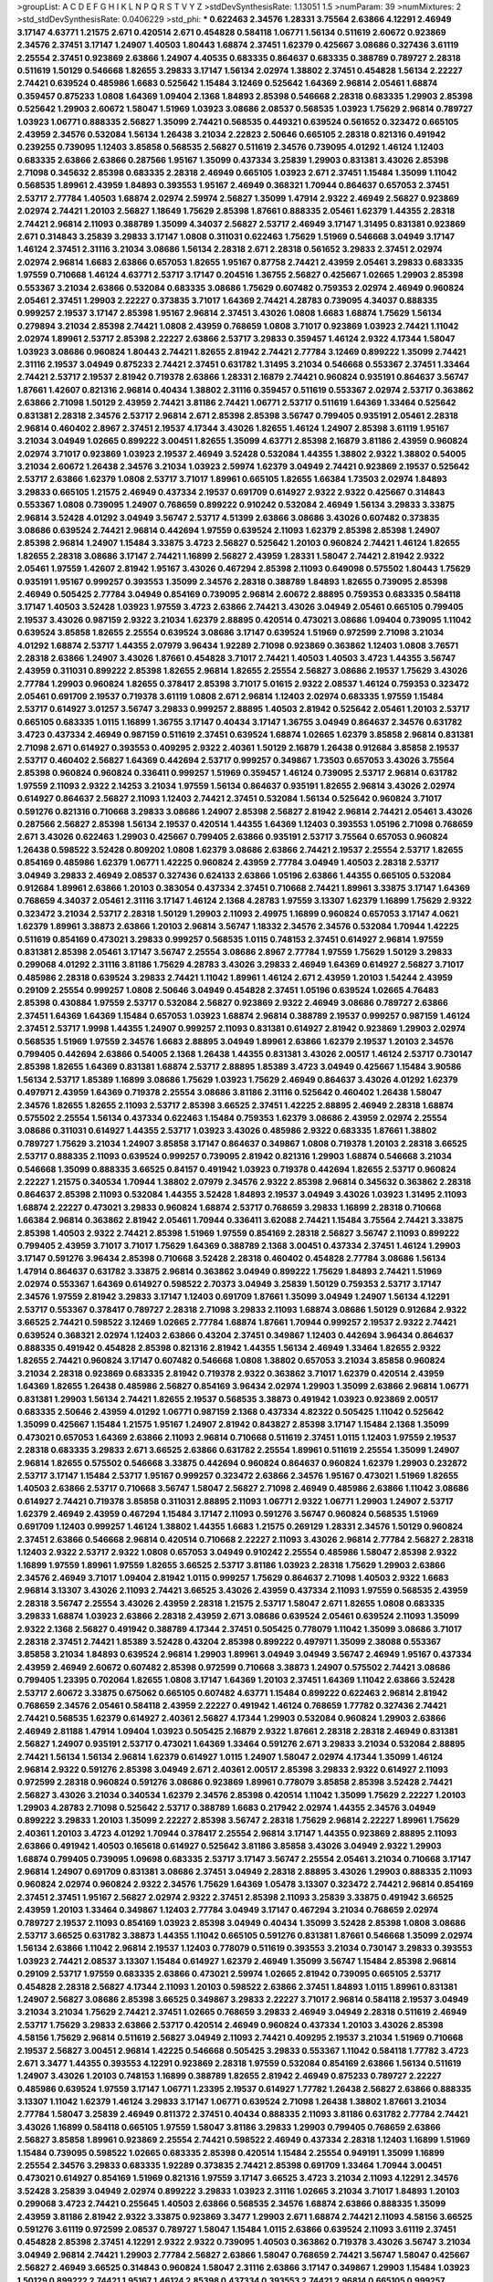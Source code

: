 >groupList:
A C D E F G H I K L
N P Q R S T V Y Z 
>stdDevSynthesisRate:
1.13051 1.5 
>numParam:
39
>numMixtures:
2
>std_stdDevSynthesisRate:
0.0406229
>std_phi:
***
0.622463 2.34576 1.28331 3.75564 2.63866 4.12291 2.46949 3.17147 4.63771 1.21575
2.671 0.420514 2.671 0.454828 0.584118 1.06771 1.56134 0.511619 2.60672 0.923869
2.34576 2.37451 3.17147 1.24907 1.40503 1.80443 1.68874 2.37451 1.62379 0.425667
3.08686 0.327436 3.61119 2.25554 2.37451 0.923869 2.63866 1.24907 4.40535 0.683335
0.864637 0.683335 0.388789 0.789727 2.28318 0.511619 1.50129 0.546668 1.82655 3.29833
3.17147 1.56134 2.02974 1.38802 2.37451 0.454828 1.56134 2.22227 2.74421 0.639524
0.485986 1.6683 0.525642 1.15484 3.12469 0.525642 1.64369 2.96814 2.05461 1.68874
0.359457 0.875233 1.0808 1.64369 1.09404 2.1368 1.84893 2.85398 0.546668 2.28318
0.683335 1.29903 2.85398 0.525642 1.29903 2.60672 1.58047 1.51969 1.03923 3.08686
2.08537 0.568535 1.03923 1.75629 2.96814 0.789727 1.03923 1.06771 0.888335 2.56827
1.35099 2.74421 0.568535 0.449321 0.639524 0.561652 0.323472 0.665105 2.43959 2.34576
0.532084 1.56134 1.26438 3.21034 2.22823 2.50646 0.665105 2.28318 0.821316 0.491942
0.239255 0.739095 1.12403 3.85858 0.568535 2.56827 0.511619 2.34576 0.739095 4.01292
1.46124 1.12403 0.683335 2.63866 2.63866 0.287566 1.95167 1.35099 0.437334 3.25839
1.29903 0.831381 3.43026 2.85398 2.71098 0.345632 2.85398 0.683335 2.28318 2.46949
0.665105 1.03923 2.671 2.37451 1.15484 1.35099 1.11042 0.568535 1.89961 2.43959
1.84893 0.393553 1.95167 2.46949 0.368321 1.70944 0.864637 0.657053 2.37451 2.53717
2.77784 1.40503 1.68874 2.02974 2.59974 2.56827 1.35099 1.47914 2.9322 2.46949
2.56827 0.923869 2.02974 2.74421 1.20103 2.56827 1.18649 1.75629 2.85398 1.87661
0.888335 2.05461 1.62379 1.44355 2.28318 2.74421 2.96814 2.11093 0.388789 1.35099
4.34037 2.56827 2.53717 2.46949 3.17147 1.31495 0.831381 0.923869 2.671 0.314843
3.25839 3.29833 3.17147 1.0808 0.311031 0.622463 1.75629 1.51969 0.546668 3.04949
3.17147 1.46124 2.37451 2.31116 3.21034 3.08686 1.56134 2.28318 2.671 2.28318
0.561652 3.29833 2.37451 2.02974 2.02974 2.96814 1.6683 2.63866 0.657053 1.82655
1.95167 0.87758 2.74421 2.43959 2.05461 3.29833 0.683335 1.97559 0.710668 1.46124
4.63771 2.53717 3.17147 0.204516 1.36755 2.56827 0.425667 1.02665 1.29903 2.85398
0.553367 3.21034 2.63866 0.532084 0.683335 3.08686 1.75629 0.607482 0.759353 2.02974
2.46949 0.960824 2.05461 2.37451 1.29903 2.22227 0.373835 3.71017 1.64369 2.74421
4.28783 0.739095 4.34037 0.888335 0.999257 2.19537 3.17147 2.85398 1.95167 2.96814
2.37451 3.43026 1.0808 1.6683 1.68874 1.75629 1.56134 0.279894 3.21034 2.85398
2.74421 1.0808 2.43959 0.768659 1.0808 3.71017 0.923869 1.03923 2.74421 1.11042
2.02974 1.89961 2.53717 2.85398 2.22227 2.63866 2.53717 3.29833 0.359457 1.46124
2.9322 4.17344 1.58047 1.03923 3.08686 0.960824 1.80443 2.74421 1.82655 2.81942
2.74421 2.77784 3.12469 0.899222 1.35099 2.74421 2.31116 2.19537 3.04949 0.875233
2.74421 2.37451 0.631782 1.31495 3.21034 0.546668 0.553367 2.37451 1.33464 2.74421
2.53717 2.19537 2.81942 0.719378 2.63866 1.28331 2.16879 2.74421 0.960824 0.935191
0.864637 3.56747 1.87661 1.42607 0.821316 2.96814 0.40434 1.38802 2.31116 0.359457
0.511619 0.553367 2.02974 2.53717 0.363862 2.63866 2.71098 1.50129 2.43959 2.74421
3.81186 2.74421 1.06771 2.53717 0.511619 1.64369 1.33464 0.525642 0.831381 2.28318
2.34576 2.53717 2.96814 2.671 2.85398 2.85398 3.56747 0.799405 0.935191 2.05461
2.28318 2.96814 0.460402 2.8967 2.37451 2.19537 4.17344 3.43026 1.82655 1.46124
1.24907 2.85398 3.61119 1.95167 3.21034 3.04949 1.02665 0.899222 3.00451 1.82655
1.35099 4.63771 2.85398 2.16879 3.81186 2.43959 0.960824 2.02974 3.71017 0.923869
1.03923 2.19537 2.46949 3.52428 0.532084 1.44355 1.38802 2.9322 1.38802 0.54005
3.21034 2.60672 1.26438 2.34576 3.21034 1.03923 2.59974 1.62379 3.04949 2.74421
0.923869 2.19537 0.525642 2.53717 2.63866 1.62379 1.0808 2.53717 3.71017 1.89961
0.665105 1.82655 1.66384 1.73503 2.02974 1.84893 3.29833 0.665105 1.21575 2.46949
0.437334 2.19537 0.691709 0.614927 2.9322 2.9322 0.425667 0.314843 0.553367 1.0808
0.739095 1.24907 0.768659 0.899222 0.910242 0.532084 2.46949 1.56134 3.29833 3.33875
2.96814 3.52428 4.01292 3.04949 3.56747 2.53717 4.51399 2.63866 3.08686 3.43026
0.607482 0.373835 3.08686 0.639524 2.74421 2.96814 0.442694 1.97559 0.639524 2.11093
1.62379 2.85398 2.85398 1.24907 2.85398 2.96814 1.24907 1.15484 3.33875 3.4723
2.56827 0.525642 1.20103 0.960824 2.74421 1.46124 1.82655 1.82655 2.28318 3.08686
3.17147 2.74421 1.16899 2.56827 2.43959 1.28331 1.58047 2.74421 2.81942 2.9322
2.05461 1.97559 1.42607 2.81942 1.95167 3.43026 0.467294 2.85398 2.11093 0.649098
0.575502 1.80443 1.75629 0.935191 1.95167 0.999257 0.393553 1.35099 2.34576 2.28318
0.388789 1.84893 1.82655 0.739095 2.85398 2.46949 0.505425 2.77784 3.04949 0.854169
0.739095 2.96814 2.60672 2.88895 0.759353 0.683335 0.584118 3.17147 1.40503 3.52428
1.03923 1.97559 3.4723 2.63866 2.74421 3.43026 3.04949 2.05461 0.665105 0.799405
2.19537 3.43026 0.987159 2.9322 3.21034 1.62379 2.88895 0.420514 0.473021 3.08686
1.09404 0.739095 1.11042 0.639524 3.85858 1.82655 2.25554 0.639524 3.08686 3.17147
0.639524 1.51969 0.972599 2.71098 3.21034 4.01292 1.68874 2.53717 1.44355 2.07979
3.96434 1.92289 2.71098 0.923869 0.363862 1.12403 1.0808 3.76571 2.28318 2.63866
1.24907 3.43026 1.87661 0.454828 3.71017 2.74421 1.40503 1.40503 3.4723 1.44355
3.56747 2.43959 0.311031 0.899222 2.85398 1.82655 2.96814 1.82655 2.25554 2.56827
3.08686 2.19537 1.75629 3.43026 2.77784 1.29903 0.960824 1.82655 0.378417 2.85398
3.71017 5.01615 2.9322 2.08537 1.46124 0.759353 0.323472 2.05461 0.691709 2.19537
0.719378 3.61119 1.0808 2.671 2.96814 1.12403 2.02974 0.683335 1.97559 1.15484
2.53717 0.614927 3.01257 3.56747 3.29833 0.999257 2.88895 1.40503 2.81942 0.525642
2.05461 1.20103 2.53717 0.665105 0.683335 1.0115 1.16899 1.36755 3.17147 0.40434
3.17147 1.36755 3.04949 0.864637 2.34576 0.631782 3.4723 0.437334 2.46949 0.987159
0.511619 2.37451 0.639524 1.68874 1.02665 1.62379 3.85858 2.96814 0.831381 2.71098
2.671 0.614927 0.393553 0.409295 2.9322 2.40361 1.50129 2.16879 1.26438 0.912684
3.85858 2.19537 2.53717 0.460402 2.56827 1.64369 0.442694 2.53717 0.999257 0.349867
1.73503 0.657053 3.43026 3.75564 2.85398 0.960824 0.960824 0.336411 0.999257 1.51969
0.359457 1.46124 0.739095 2.53717 2.96814 0.631782 1.97559 2.11093 2.9322 2.14253
3.21034 1.97559 1.56134 0.864637 0.935191 1.82655 2.96814 3.43026 2.02974 0.614927
0.864637 2.56827 2.11093 1.12403 2.74421 2.37451 0.532084 1.56134 0.525642 0.960824
3.71017 0.591276 0.821316 0.710668 3.29833 3.08686 1.24907 2.85398 2.56827 2.81942
2.96814 2.74421 2.05461 3.43026 0.287566 2.56827 2.85398 1.56134 2.19537 0.420514
1.44355 1.64369 1.12403 0.393553 1.05196 2.71098 0.768659 2.671 3.43026 0.622463
1.29903 0.425667 0.799405 2.63866 0.935191 2.53717 3.75564 0.657053 0.960824 1.26438
0.598522 3.52428 0.809202 1.0808 1.62379 3.08686 2.63866 2.74421 2.19537 2.25554
2.53717 1.82655 0.854169 0.485986 1.62379 1.06771 1.42225 0.960824 2.43959 2.77784
3.04949 1.40503 2.28318 2.53717 3.04949 3.29833 2.46949 2.08537 0.327436 0.624133
2.63866 1.05196 2.63866 1.44355 0.665105 0.532084 0.912684 1.89961 2.63866 1.20103
0.383054 0.437334 2.37451 0.710668 2.74421 1.89961 3.33875 3.17147 1.64369 0.768659
4.34037 2.05461 2.31116 3.17147 1.46124 2.1368 4.28783 1.97559 3.13307 1.62379
1.16899 1.75629 2.9322 0.323472 3.21034 2.53717 2.28318 1.50129 1.29903 2.11093
2.49975 1.16899 0.960824 0.657053 3.17147 4.0621 1.62379 1.89961 3.38873 2.63866
1.20103 2.96814 3.56747 1.18332 2.34576 2.34576 0.532084 1.70944 1.42225 0.511619
0.854169 0.473021 3.29833 0.999257 0.568535 1.0115 0.748153 2.37451 0.614927 2.96814
1.97559 0.831381 2.85398 2.05461 3.17147 3.56747 2.25554 3.08686 2.8967 2.77784
1.97559 1.75629 1.50129 3.29833 0.299068 4.01292 2.31116 3.81186 1.75629 4.28783
3.43026 3.29833 2.46949 1.64369 0.614927 2.56827 3.71017 0.485986 2.28318 0.639524
3.29833 2.74421 1.11042 1.89961 1.46124 2.671 2.43959 1.20103 1.54244 2.43959
0.29109 2.25554 0.999257 1.0808 2.50646 3.04949 0.454828 2.37451 1.05196 0.639524
1.02665 4.76483 2.85398 0.430884 1.97559 2.53717 0.532084 2.56827 0.923869 2.9322
2.46949 3.08686 0.789727 2.63866 2.37451 1.64369 1.64369 1.15484 0.657053 1.03923
1.68874 2.96814 0.388789 2.19537 0.999257 0.987159 1.46124 2.37451 2.53717 1.9998
1.44355 1.24907 0.999257 2.11093 0.831381 0.614927 2.81942 0.923869 1.29903 2.02974
0.568535 1.51969 1.97559 2.34576 1.6683 2.88895 3.04949 1.89961 2.63866 1.62379
2.19537 1.20103 2.34576 0.799405 0.442694 2.63866 0.54005 2.1368 1.26438 1.44355
0.831381 3.43026 2.00517 1.46124 2.53717 0.730147 2.85398 1.82655 1.64369 0.831381
1.68874 2.53717 2.88895 1.85389 3.4723 3.04949 0.425667 1.15484 3.90586 1.56134
2.53717 1.85389 1.16899 3.08686 1.75629 1.03923 1.75629 2.46949 0.864637 3.43026
4.01292 1.62379 0.497971 2.43959 1.64369 0.719378 2.25554 3.08686 3.81186 2.31116
0.525642 0.460402 1.26438 1.58047 2.34576 1.82655 1.82655 2.11093 2.53717 2.85398
3.66525 2.37451 1.42225 2.88895 2.46949 2.28318 1.68874 0.575502 2.25554 1.56134
0.437334 0.622463 1.15484 0.759353 1.62379 3.08686 2.43959 2.02974 2.25554 3.08686
0.311031 0.614927 1.44355 2.53717 1.03923 3.43026 0.485986 2.9322 0.683335 1.87661
1.38802 0.789727 1.75629 3.21034 1.24907 3.85858 3.17147 0.864637 0.349867 1.0808
0.719378 1.20103 2.28318 3.66525 2.53717 0.888335 2.11093 0.639524 0.999257 0.739095
2.81942 0.821316 1.29903 1.68874 0.546668 3.21034 0.546668 1.35099 0.888335 3.66525
0.84157 0.491942 1.03923 0.719378 0.442694 1.82655 2.53717 0.960824 2.22227 1.21575
0.340534 1.70944 1.38802 2.07979 2.34576 2.9322 2.85398 2.96814 0.345632 0.363862
2.28318 0.864637 2.85398 2.11093 0.532084 1.44355 3.52428 1.84893 2.19537 3.04949
3.43026 1.03923 1.31495 2.11093 1.68874 2.22227 0.473021 3.29833 0.960824 1.68874
2.53717 0.768659 3.29833 1.16899 2.28318 0.710668 1.66384 2.96814 0.363862 2.81942
2.05461 1.70944 0.336411 3.62088 2.74421 1.15484 3.75564 2.74421 3.33875 2.85398
1.40503 2.9322 2.74421 2.85398 1.51969 1.97559 0.854169 2.28318 2.56827 3.56747
2.11093 0.899222 0.799405 2.43959 3.71017 3.71017 1.75629 1.64369 0.388789 2.1368
3.00451 0.437334 2.37451 1.46124 1.29903 3.17147 0.591276 3.96434 2.85398 0.710668
3.52428 2.28318 0.460402 0.454828 2.77784 3.08686 1.56134 1.47914 0.864637 0.631782
3.33875 2.96814 0.363862 3.04949 0.899222 1.75629 1.84893 2.74421 1.51969 2.02974
0.553367 1.64369 0.614927 0.598522 2.70373 3.04949 3.25839 1.50129 0.759353 2.53717
3.17147 2.34576 1.97559 2.81942 3.29833 3.17147 1.12403 0.691709 1.87661 1.35099
3.04949 1.24907 1.56134 4.12291 2.53717 0.553367 0.378417 0.789727 2.28318 2.71098
3.29833 2.11093 1.68874 3.08686 1.50129 0.912684 2.9322 3.66525 2.74421 0.598522
3.12469 1.02665 2.77784 1.68874 1.87661 1.70944 0.999257 2.19537 2.9322 2.74421
0.639524 0.368321 2.02974 1.12403 2.63866 0.43204 2.37451 0.349867 1.12403 0.442694
3.96434 0.864637 0.888335 0.491942 0.454828 2.85398 0.821316 2.81942 1.44355 1.56134
2.46949 1.33464 1.82655 2.9322 1.82655 2.74421 0.960824 3.17147 0.607482 0.546668
1.0808 1.38802 0.657053 3.21034 3.85858 0.960824 3.21034 2.28318 0.923869 0.683335
2.81942 0.719378 2.9322 0.363862 3.71017 1.62379 0.420514 2.43959 1.64369 1.82655
1.26438 0.485986 2.56827 0.854169 3.96434 2.02974 1.29903 1.35099 2.63866 2.96814
1.06771 0.831381 1.29903 1.56134 2.74421 1.82655 2.19537 0.568535 3.38873 0.491942
1.03923 0.923869 2.00517 0.683335 2.50646 2.43959 4.01292 1.06771 0.987159 2.1368
0.437334 4.82322 0.505425 1.11042 0.525642 1.35099 0.425667 1.15484 1.21575 1.95167
1.24907 2.81942 0.843827 2.85398 3.17147 1.15484 2.1368 1.35099 0.473021 0.657053
1.64369 2.63866 2.11093 2.96814 0.710668 0.511619 2.37451 1.0115 1.12403 1.97559
2.19537 2.28318 0.683335 3.29833 2.671 3.66525 2.63866 0.631782 2.25554 1.89961
0.511619 2.25554 1.35099 1.24907 2.96814 1.82655 0.575502 0.546668 3.33875 0.442694
0.960824 0.864637 0.960824 1.62379 1.29903 0.232872 2.53717 3.17147 1.15484 2.53717
1.95167 0.999257 0.323472 2.63866 2.34576 1.95167 0.473021 1.51969 1.82655 1.40503
2.63866 2.53717 0.710668 3.56747 1.58047 2.56827 2.71098 2.46949 0.485986 2.63866
1.11042 3.08686 0.614927 2.74421 0.719378 3.85858 0.311031 2.88895 2.11093 1.06771
2.9322 1.06771 1.29903 1.24907 2.53717 1.62379 2.46949 2.43959 0.467294 1.15484
3.17147 2.11093 0.591276 3.56747 0.960824 0.568535 1.51969 0.691709 1.12403 0.999257
1.46124 1.38802 1.44355 1.6683 1.21575 0.269129 1.28331 2.34576 1.50129 0.960824
2.37451 2.63866 0.546668 2.96814 0.420514 0.710668 2.22227 2.11093 3.43026 2.96814
2.77784 2.56827 2.28318 1.12403 2.9322 2.53717 2.9322 1.0808 0.657053 3.04949
0.910242 2.25554 0.485986 1.58047 2.85398 2.9322 1.16899 1.97559 1.89961 1.97559
1.82655 3.66525 2.53717 3.81186 1.03923 2.28318 1.75629 1.29903 2.63866 2.34576
2.46949 3.71017 1.09404 2.81942 1.0115 0.999257 1.75629 0.864637 2.71098 1.40503
2.9322 1.6683 2.96814 3.13307 3.43026 2.11093 2.74421 3.66525 3.43026 2.43959
0.437334 2.11093 1.97559 0.568535 2.43959 2.28318 3.56747 2.25554 3.43026 2.43959
2.28318 1.21575 2.53717 1.58047 2.671 1.82655 1.0808 0.683335 3.29833 1.68874
1.03923 2.63866 2.28318 2.43959 2.671 3.08686 0.639524 2.05461 0.639524 2.11093
1.35099 2.9322 2.1368 2.56827 0.491942 0.388789 4.17344 2.37451 0.505425 0.778079
1.11042 1.35099 3.08686 3.71017 2.28318 2.37451 2.74421 1.85389 3.52428 0.43204
2.85398 0.899222 0.497971 1.35099 2.38088 0.553367 3.85858 3.21034 1.84893 0.639524
2.96814 1.29903 1.89961 3.04949 3.04949 3.56747 2.46949 1.95167 0.437334 2.43959
2.46949 2.60672 0.607482 2.85398 0.972599 0.710668 3.38873 1.24907 0.575502 2.74421
3.08686 0.799405 1.23395 0.702064 1.82655 1.0808 3.17147 1.64369 1.20103 2.37451
1.64369 1.11042 2.63866 3.52428 2.53717 2.60672 3.33875 0.675062 0.665105 0.607482
4.63771 1.15484 0.899222 0.622463 2.96814 2.81942 0.768659 2.34576 2.05461 0.584118
2.43959 2.22227 0.491942 1.46124 0.768659 1.77782 0.327436 2.74421 2.74421 0.568535
1.62379 0.614927 2.40361 2.56827 4.17344 1.29903 0.532084 0.960824 1.29903 2.63866
2.46949 2.81188 1.47914 1.09404 1.03923 0.505425 2.16879 2.9322 1.87661 2.28318
2.28318 2.46949 0.831381 2.56827 1.24907 0.935191 2.53717 0.473021 1.64369 1.33464
0.591276 2.671 3.29833 3.21034 0.532084 2.88895 2.74421 1.56134 1.56134 2.96814
1.62379 0.614927 1.0115 1.24907 1.58047 2.02974 4.17344 1.35099 1.46124 2.96814
2.9322 0.591276 2.85398 3.04949 2.671 2.40361 2.00517 2.85398 3.29833 2.9322
0.614927 2.11093 0.972599 2.28318 0.960824 0.591276 3.08686 0.923869 1.89961 0.778079
3.85858 2.85398 3.52428 2.74421 2.56827 3.43026 3.21034 0.340534 1.62379 2.34576
2.85398 0.420514 1.11042 1.35099 1.75629 2.22227 1.20103 1.29903 4.28783 2.71098
0.525642 2.53717 0.388789 1.6683 0.217942 2.02974 1.44355 2.34576 3.04949 0.899222
3.29833 1.20103 1.35099 2.22227 2.85398 3.56747 2.28318 1.75629 2.96814 2.22227
1.89961 1.75629 2.40361 1.20103 3.4723 4.01292 1.70944 0.378417 2.25554 2.96814
3.17147 1.44355 0.923869 2.88895 2.11093 2.63866 0.491942 1.40503 0.165618 0.614927
0.525642 3.81186 3.85858 3.43026 3.04949 2.9322 1.29903 1.68874 0.799405 0.739095
1.09698 0.683335 2.53717 3.17147 3.56747 2.25554 2.05461 3.21034 0.710668 3.17147
2.96814 1.24907 0.691709 0.831381 3.08686 2.37451 3.04949 2.28318 2.88895 3.43026
1.29903 0.888335 2.11093 0.960824 2.02974 0.960824 2.9322 2.34576 1.75629 1.64369
1.05478 3.13307 0.323472 2.74421 2.96814 0.854169 2.37451 2.37451 1.95167 2.56827
2.02974 2.9322 2.37451 2.85398 2.11093 3.25839 3.33875 0.491942 3.66525 2.43959
1.20103 1.33464 0.349867 1.12403 2.77784 3.04949 3.17147 0.467294 3.21034 0.768659
2.02974 0.789727 2.19537 2.11093 0.854169 1.03923 2.85398 3.04949 0.40434 1.35099
3.52428 2.85398 1.0808 3.08686 2.53717 3.66525 0.631782 3.38873 1.44355 1.11042
0.665105 0.591276 0.831381 1.87661 0.546668 1.35099 2.02974 1.56134 2.63866 1.11042
2.96814 2.19537 1.12403 0.778079 0.511619 0.393553 3.21034 0.730147 3.29833 0.393553
1.03923 2.74421 2.08537 3.13307 1.15484 0.614927 1.62379 2.46949 1.35099 3.56747
1.15484 2.85398 2.96814 0.29109 2.53717 1.97559 0.683335 2.63866 0.473021 2.59974
1.02665 2.81942 0.739095 0.665105 2.53717 0.454828 2.28318 2.56827 4.17344 2.11093
1.20103 0.598522 2.63866 2.37451 1.84893 1.0115 1.89961 0.831381 1.24907 2.56827
3.08686 2.85398 3.66525 0.349867 3.29833 2.22227 3.71017 2.96814 0.584118 2.19537
3.04949 3.21034 3.21034 1.75629 2.74421 2.37451 1.02665 0.768659 3.29833 2.46949
3.04949 2.28318 0.511619 2.46949 2.53717 1.75629 3.29833 2.63866 2.53717 0.420514
2.46949 0.960824 0.437334 1.20103 3.43026 2.85398 4.58156 1.75629 2.96814 0.511619
2.56827 3.04949 2.11093 2.74421 0.409295 2.19537 3.21034 1.51969 0.710668 2.19537
2.56827 3.00451 2.96814 1.42225 0.546668 0.505425 3.29833 0.553367 1.11042 0.584118
1.77782 3.4723 2.671 3.3477 1.44355 0.393553 4.12291 0.923869 2.28318 1.97559
0.532084 0.854169 2.63866 1.56134 0.511619 1.24907 3.43026 1.20103 0.748153 1.16899
0.388789 1.82655 2.81942 2.46949 0.875233 0.789727 2.22227 0.485986 0.639524 1.97559
3.17147 1.06771 1.23395 2.19537 0.614927 1.77782 1.26438 2.56827 2.63866 0.888335
3.13307 1.11042 1.62379 1.46124 3.29833 3.17147 1.06771 0.639524 2.71098 1.26438
1.38802 1.87661 3.21034 2.77784 1.58047 3.25839 2.46949 0.811372 2.37451 0.40434
0.888335 2.11093 3.81186 0.631782 2.77784 2.74421 3.43026 1.16899 0.584118 0.665105
1.97559 1.58047 3.81186 3.29833 1.29903 0.799405 0.768659 2.63866 2.56827 3.85858
1.89961 0.923869 2.25554 2.74421 0.598522 2.46949 0.437334 2.28318 1.12403 1.16899
1.51969 1.15484 0.739095 0.598522 1.02665 0.683335 2.85398 0.420514 1.15484 2.25554
0.949191 1.35099 1.16899 2.25554 2.34576 3.29833 0.683335 1.92289 0.373835 2.74421
2.85398 0.691709 1.33464 1.70944 3.00451 0.473021 0.614927 0.854169 1.51969 0.821316
1.97559 3.17147 3.66525 3.4723 3.21034 2.11093 4.12291 2.34576 3.52428 3.25839
3.04949 2.02974 0.899222 3.29833 1.03923 2.31116 1.02665 3.21034 3.71017 1.84893
1.20103 0.299068 3.4723 2.74421 0.255645 1.40503 2.63866 0.568535 2.34576 1.68874
2.63866 0.888335 1.35099 2.43959 3.81186 2.81942 2.9322 3.33875 0.923869 3.3477
1.29903 2.671 1.68874 2.74421 2.11093 4.58156 3.66525 0.591276 3.61119 0.972599
2.08537 0.789727 1.58047 1.15484 1.0115 2.63866 0.639524 2.11093 3.61119 2.37451
0.454828 2.85398 2.37451 4.12291 2.9322 2.9322 0.739095 1.40503 0.363862 0.719378
3.43026 3.56747 3.21034 3.04949 2.96814 2.74421 1.29903 2.77784 2.56827 2.63866
1.58047 0.768659 2.74421 3.56747 1.58047 0.425667 2.56827 2.46949 3.66525 0.314843
0.960824 1.58047 2.31116 2.63866 3.17147 0.349867 1.29903 1.15484 1.03923 1.50129
0.899222 2.74421 1.95167 1.46124 2.85398 0.437334 0.393553 2.74421 2.96814 0.665105
0.999257 3.00451 0.598522 2.85398 2.50646 2.56827 0.568535 2.53717 1.21575 2.00517
0.631782 2.22227 3.08686 0.511619 2.19537 0.691709 0.899222 0.665105 1.12403 2.63866
0.831381 2.28318 0.691709 3.12469 0.854169 1.40503 2.22227 1.56134 0.525642 0.821316
2.63866 2.31116 3.17147 0.657053 1.82655 1.29903 3.43026 1.0115 0.327436 2.37451
1.80443 2.37451 2.81942 0.899222 0.799405 3.43026 2.43959 2.71098 0.420514 3.43026
1.87661 0.809202 0.821316 0.768659 2.85398 2.50646 1.15484 2.11093 0.949191 0.327436
1.78259 1.50129 0.302733 3.08686 0.768659 0.546668 1.62379 3.08686 1.20103 1.59984
0.899222 1.51969 1.50129 2.9322 2.60672 1.11042 2.74421 1.46124 1.82655 2.02974
2.96814 2.46949 2.53717 0.600128 2.96814 2.19537 0.454828 1.46124 0.999257 0.415423
0.314843 2.31116 3.75564 0.960824 1.75629 2.85398 2.96814 2.56827 0.363862 1.44355
2.05461 2.96814 1.44355 1.62379 1.24907 1.80443 2.63866 2.74421 0.683335 0.505425
2.81942 1.62379 0.437334 4.45934 3.21034 2.53717 2.40361 2.56827 0.960824 2.9322
1.62379 2.96814 3.52428 1.97559 0.639524 2.85398 3.52428 2.71098 1.20103 0.710668
0.393553 0.899222 0.614927 3.56747 1.11042 0.29109 0.553367 3.17147 1.40503 0.478818
2.96814 3.29833 1.51969 0.899222 0.789727 0.987159 3.21034 2.19537 0.730147 1.09404
0.505425 1.89961 1.24907 1.58047 0.864637 1.75629 2.00517 2.96814 2.53717 1.20103
2.41006 3.08686 1.87661 1.16899 3.71017 1.44355 3.29833 1.95167 2.81942 3.29833
2.74421 0.505425 3.29833 2.1368 2.37451 3.13307 0.657053 0.730147 1.35099 0.710668
1.56134 3.04949 0.935191 2.63866 2.28318 2.43959 0.454828 0.373835 4.82322 0.888335
3.29833 2.19537 2.22227 2.56827 2.96814 4.07299 1.16899 0.87758 1.68874 2.46949
4.51399 2.11093 2.43959 1.51969 2.671 2.9322 0.768659 1.70944 2.9322 3.71017
1.80443 3.81186 3.96434 1.62379 0.923869 3.29833 0.575502 1.62379 1.70944 2.85398
2.74421 2.22227 1.58047 3.17147 0.368321 2.11093 0.799405 1.33464 0.665105 1.89961
3.17147 1.24907 0.511619 3.33875 1.29903 0.999257 2.96814 1.9998 2.74421 2.671
2.85398 0.854169 1.37122 1.58047 0.710668 0.999257 0.575502 3.08686 1.89961 2.56827
3.56747 0.467294 3.21034 0.314843 3.33875 0.420514 0.854169 2.43959 3.3477 3.66525
0.923869 1.03923 2.96814 3.04949 3.4723 3.71017 2.46949 4.45934 1.68874 1.46124
0.314843 2.81942 2.96814 1.38802 3.08686 2.63866 2.53717 2.43959 1.35099 3.90586
0.425667 0.799405 1.12403 2.81942 3.29833 1.56134 0.553367 0.639524 1.87661 2.02974
2.31736 3.17147 0.165618 0.631782 1.51969 3.71017 2.11093 2.74421 1.35099 0.598522
1.73503 0.639524 2.85398 0.683335 0.388789 0.864637 3.17147 1.97559 2.11093 2.50646
2.11093 0.437334 2.81188 3.04949 2.19537 0.799405 3.08686 3.56747 1.0808 1.35099
1.03923 4.51399 3.85858 0.279894 0.349867 0.657053 0.923869 0.336411 2.53717 0.437334
2.19537 1.87661 0.491942 0.553367 0.935191 2.53717 2.74421 2.88895 0.584118 2.9322
1.97559 2.96814 2.74421 0.759353 2.28318 3.61119 4.12291 2.37451 0.888335 1.89961
2.74421 2.02974 0.532084 3.00451 3.01257 1.97559 2.16879 0.591276 2.96814 4.63771
2.9322 0.923869 0.923869 0.378417 2.88895 1.11042 1.03923 2.96814 1.26438 1.68874
0.683335 2.1368 0.799405 3.01257 2.46949 2.671 3.17147 1.97559 2.34576 2.77784
1.62379 1.89961 1.0808 3.17147 3.56747 3.17147 0.739095 3.29833 2.53717 1.16899
1.24907 4.82322 0.359457 1.50129 0.691709 0.647362 1.0115 3.33875 1.54244 0.710668
2.46949 1.95167 0.505425 2.46949 2.43959 0.854169 1.82655 1.29903 0.710668 2.63866
1.82655 2.41006 2.63866 1.20103 0.29109 1.62379 2.37451 0.639524 3.08686 3.29833
1.21575 0.935191 1.40503 2.49975 0.960824 1.75629 2.16299 3.08686 2.19537 0.748153
2.43959 2.46949 0.683335 1.73039 2.63866 0.739095 1.0808 0.768659 1.15484 0.665105
2.63866 2.59974 2.74421 1.0115 0.821316 2.63866 3.17147 1.16899 0.821316 1.38802
2.85398 0.437334 1.35099 2.63866 0.614927 0.639524 2.43959 3.29833 0.799405 2.46949
0.388789 0.525642 1.62379 2.28318 2.49975 2.71098 3.71017 1.31495 0.363862 1.24907
1.05196 1.28331 0.665105 2.74421 0.546668 1.28331 1.70944 1.35099 3.33875 0.378417
2.74421 0.719378 2.25554 1.20103 0.323472 2.19537 3.56747 3.29833 1.02665 0.409295
0.691709 1.6683 2.34576 2.85398 1.24907 2.22227 2.43959 2.74421 0.647362 1.77782
2.43959 1.66384 4.45934 1.95167 0.614927 0.607482 1.60413 3.08686 1.64369 2.37451
2.1368 0.276505 1.12403 4.07299 1.26438 2.05461 0.768659 2.671 3.25839 1.80443
3.08686 2.81942 2.22227 3.17147 2.46949 1.03923 0.888335 0.809202 0.728194 2.96814
0.673256 2.25554 1.11042 1.26438 2.25554 2.60672 0.739095 2.1368 1.20103 1.44355
0.336411 0.888335 2.37451 2.74421 2.71098 3.4723 2.25554 2.37451 3.17147 1.03923
2.37451 3.56747 0.226659 2.19537 3.04949 2.77784 2.34576 3.08686 0.553367 1.21575
2.46949 0.888335 1.68874 0.409295 0.683335 1.15484 0.854169 0.323472 0.449321 0.691709
1.40503 2.25554 2.63866 2.56827 2.77784 3.61119 2.28318 0.665105 0.354155 1.75629
1.24907 0.864637 2.28318 2.9322 2.671 0.854169 0.960824 3.04949 2.28318 3.17147
1.78259 3.29833 2.85398 3.66525 0.657053 1.35099 1.89961 4.01292 0.505425 2.28318
1.02665 1.20103 0.491942 2.63866 1.12403 0.757322 2.1368 1.02665 2.34576 1.21575
2.96814 2.05461 1.97559 3.21034 3.56747 2.63866 2.671 2.81942 0.999257 2.671
0.972599 1.29903 0.525642 2.02974 3.29833 2.9322 2.28318 1.20103 2.28318 0.821316
0.768659 2.96814 0.525642 1.0808 2.671 1.46124 3.04949 0.778079 0.584118 0.215303
2.77784 3.71017 1.12403 2.56827 0.960824 2.96814 2.96814 2.46949 0.600128 1.31495
0.525642 2.28318 0.799405 1.89961 3.08686 1.95167 2.85398 2.53717 1.16899 1.02665
2.63866 1.84893 3.13307 3.21034 2.74421 2.25554 0.864637 0.568535 2.96814 0.691709
1.15484 2.34576 2.28318 1.06771 2.96814 4.01292 3.33875 2.53717 0.960824 0.614927
1.31495 0.799405 3.56747 0.999257 0.809202 0.854169 2.28318 1.26438 1.40503 1.46124
0.999257 1.06771 2.05461 2.63866 1.89961 4.45934 0.614927 1.15484 2.37451 1.62379
1.95167 2.46949 1.35099 1.62379 0.420514 0.719378 0.307265 3.04949 2.671 1.29903
0.639524 2.46949 0.888335 2.08537 2.11093 0.888335 1.40503 1.50129 2.53717 1.95167
0.467294 3.29833 2.671 1.40503 0.399445 3.08686 0.691709 0.598522 1.97559 2.28318
2.96814 0.899222 1.1378 1.68874 2.19537 1.44355 2.1368 0.657053 3.29833 0.532084
2.19537 2.19537 0.336411 1.03923 3.29833 3.09514 1.89961 1.92289 2.56827 0.207022
3.52428 3.08686 1.95167 0.739095 2.28318 2.34576 0.345632 0.778079 3.29833 1.50129
3.52428 0.999257 0.665105 0.420514 2.25554 3.85858 2.25554 1.80443 3.17147 2.60672
0.460402 0.437334 0.437334 0.710668 0.949191 1.33464 0.972599 1.62379 0.691709 2.28318
2.46949 2.81942 0.789727 1.89961 0.40434 2.74421 2.02974 0.899222 2.1368 2.28318
2.53717 2.63866 2.11093 0.831381 1.20103 1.75629 3.43026 3.85858 2.88895 3.21034
2.53717 0.420514 2.9322 0.799405 0.485986 2.96814 2.56827 1.68874 3.08686 1.97559
1.89961 2.11093 0.591276 1.06771 1.97559 2.34576 2.41006 1.03923 1.03923 0.799405
0.245155 1.97559 1.21575 2.85398 0.960824 1.97559 2.96814 0.673256 3.71017 3.21034
2.43959 1.06771 2.74421 1.73503 1.87661 1.46124 3.96434 2.85398 0.710668 2.02974
3.71017 0.864637 0.511619 0.768659 2.56827 1.87661 1.6683 2.02974 2.63866 1.75629
1.77782 0.949191 0.511619 0.999257 1.89961 2.74421 1.58047 2.63866 2.85398 1.82655
0.568535 0.657053 3.04949 1.46124 2.25554 2.63866 3.04949 0.739095 4.01292 0.768659
1.51969 3.08686 0.683335 3.25839 2.1368 0.912684 2.63866 0.491942 0.864637 2.34576
1.77782 2.46949 3.56747 1.09404 0.831381 1.58047 1.97559 2.63866 3.33875 2.31116
2.31116 1.89961 1.21575 0.910242 3.08686 1.97559 1.38802 0.739095 1.44355 2.05461
2.28318 4.28783 1.20103 0.864637 2.56827 2.11093 2.96814 2.96814 3.04949 0.437334
1.38802 2.34576 2.19537 1.35099 0.759353 1.70944 3.08686 2.31116 3.61119 2.96814
2.37451 1.77782 2.19537 1.56134 3.00451 3.85858 3.43026 1.75629 3.3477 1.0808
2.85398 2.53717 3.21034 2.63866 0.768659 2.53717 0.739095 0.323472 1.12403 3.33875
1.97559 2.53717 0.568535 1.35099 1.12403 1.02665 3.25839 0.657053 1.97559 0.388789
2.43959 2.59974 3.71017 0.454828 0.999257 0.912684 2.63866 0.54005 2.53717 0.607482
1.89961 0.854169 1.23395 1.42225 2.96814 0.591276 1.24907 2.9322 1.40503 2.9322
0.442694 1.35099 1.44355 0.691709 1.26438 0.719378 2.81942 0.888335 3.66525 1.89961
1.36755 1.95167 3.17147 0.999257 1.33464 1.38802 1.23395 3.33875 2.56827 1.20103
0.665105 3.33875 0.960824 2.34576 2.05461 2.34576 0.888335 2.46949 1.64369 2.63866
0.864637 4.07299 3.08686 1.40503 1.75629 0.614927 0.710668 2.53717 1.29903 1.05196
0.553367 1.62379 1.82655 1.29903 2.05461 1.51969 1.70944 0.657053 1.40503 3.4723
2.28318 2.60672 2.37451 2.28318 2.63866 0.302733 2.671 2.74421 2.02974 0.719378
1.64369 2.11093 2.11093 0.739095 0.719378 0.935191 2.25554 2.02974 0.425667 1.62379
1.03923 3.21034 1.16899 1.46124 2.74421 1.31495 3.43026 0.505425 1.56134 0.40434
1.15484 2.1368 2.63866 1.73503 0.821316 2.671 2.37451 1.0808 2.16879 0.491942
0.864637 0.591276 1.42225 2.37451 2.74421 3.25839 0.665105 0.719378 1.0115 0.960824
1.82655 3.96434 1.46124 1.62379 0.809202 3.43026 2.43959 4.12291 0.999257 0.584118
2.46949 0.437334 2.53717 2.74421 1.29903 0.854169 0.336411 0.437334 2.1368 2.85398
4.01292 0.960824 1.24907 0.546668 2.1368 1.80443 2.34576 3.29833 1.29903 2.81942
0.899222 2.31116 2.25554 0.245812 2.19537 0.759353 0.409295 1.15484 2.96814 2.9322
2.9322 3.17147 0.768659 3.52428 3.33875 3.04949 2.96814 3.85858 0.511619 0.546668
0.888335 0.799405 0.831381 2.56827 2.85398 0.29109 2.41006 2.11093 1.42225 2.88895
1.56134 0.768659 1.46124 1.62379 0.864637 0.311031 2.60672 2.37451 3.21034 1.75629
2.46949 0.287566 0.739095 2.46949 0.491942 2.34576 3.33875 3.4723 2.25554 2.34576
2.08537 2.34576 0.505425 1.0808 1.03923 3.52428 3.33875 3.66525 1.89961 2.9322
0.591276 2.77784 0.460402 1.68874 2.02974 1.56134 2.96814 1.50129 2.43959 1.26438
3.04949 3.29833 3.04949 1.89961 1.68874 2.85398 2.28318 2.59974 0.299068 1.68874
2.96814 1.11042 3.71017 1.35099 3.43026 1.26438 1.95167 1.18332 0.511619 0.383054
2.19537 3.4723 3.43026 1.38802 1.75629 2.46949 1.77782 2.34576 4.12291 0.454828
1.20103 1.11042 2.53717 2.46949 2.74421 2.63866 2.16879 1.29903 3.85858 2.19537
4.01292 2.96814 1.77782 1.87661 2.11093 1.82655 1.40503 1.80443 1.56134 0.363862
0.378417 3.01257 0.691709 2.05461 2.28318 1.35099 2.08537 0.553367 0.831381 3.29833
1.28331 2.53717 0.378417 1.35099 2.53717 3.85858 1.64369 2.74421 0.647362 0.739095
1.75629 2.02974 3.81186 1.03923 3.25839 0.710668 0.491942 0.598522 2.671 2.1368
0.657053 0.999257 0.923869 0.614927 1.75629 1.20103 0.349867 1.46124 2.43959 1.24907
1.70944 2.19537 2.71098 1.1378 0.584118 2.08537 2.74421 1.03923 1.29903 2.74421
3.85858 0.999257 2.34576 1.62379 3.43026 4.12291 1.97559 3.29833 0.454828 0.349867
0.425667 0.467294 1.51969 0.683335 1.11042 3.29833 1.58047 4.01292 0.960824 0.999257
2.9322 0.591276 0.442694 2.81942 0.854169 1.44355 2.63866 3.21034 2.63866 1.15484
2.11093 1.36755 1.75629 0.831381 2.71098 0.591276 2.53717 2.63866 1.97559 2.60672
1.58047 2.63866 0.854169 1.03923 0.999257 0.999257 3.17147 2.34576 1.50129 0.854169
0.622463 1.05196 0.683335 2.43959 2.9322 2.74421 2.19537 1.0808 3.29833 1.03923
3.56747 2.9322 3.52428 0.768659 2.77784 2.74421 3.29833 3.43026 2.37451 0.553367
2.71098 0.336411 1.23395 0.799405 2.63866 1.62379 0.831381 1.75629 1.44355 0.525642
0.575502 1.58047 0.568535 0.393553 1.70944 2.28318 2.63866 2.81942 3.66525 1.35099
0.437334 1.50129 1.28331 0.972599 0.425667 1.31495 0.702064 2.96814 2.11093 0.511619
1.02665 1.77782 0.454828 1.89961 0.864637 0.454828 0.888335 2.28318 2.50646 3.04949
0.899222 2.19537 1.38802 0.568535 2.671 3.71017 3.56747 0.449321 0.639524 0.473021
2.02974 2.11093 2.43959 1.03923 4.12291 0.349867 2.85398 0.854169 0.491942 2.34576
2.671 3.43026 2.11093 0.719378 1.95167 2.43959 1.62379 0.960824 1.9998 0.354155
0.454828 1.0808 2.02974 0.799405 2.28318 2.08537 1.80443 0.323472 1.51969 1.38802
2.46949 2.60672 0.899222 1.0808 0.532084 0.505425 0.702064 3.66525 0.719378 0.888335
1.12403 3.29833 2.74421 1.58047 2.85398 4.12291 2.96814 2.63866 0.789727 2.96814
1.77782 1.0808 1.29903 2.19537 0.344707 1.03923 0.614927 0.899222 0.960824 0.575502
2.50646 2.46949 1.51969 0.854169 1.95167 3.21034 1.62379 2.56827 2.19537 0.284084
1.6683 0.799405 0.591276 0.739095 1.75629 2.85398 2.74421 1.82655 2.02974 1.01422
1.95167 0.639524 2.96814 1.87661 0.349867 3.85858 0.960824 0.294657 0.631782 0.748153
1.20103 3.04949 1.95167 0.888335 2.56827 2.16879 0.778079 2.28318 1.75629 1.29903
1.75629 2.25554 1.05478 0.972599 0.739095 1.20103 1.51969 1.87661 2.56827 2.71098
0.639524 2.19537 2.88895 2.71098 3.71017 2.19537 0.525642 1.97559 2.28318 1.35099
3.17147 1.15484 1.70944 2.60672 1.35099 2.19537 3.29833 3.43026 2.53717 1.54244
0.591276 2.05461 1.16899 2.63866 2.96814 0.639524 1.20103 3.96434 0.799405 0.546668
2.19537 1.46124 1.38802 2.88895 0.473021 1.87661 2.63866 2.40361 0.710668 1.0808
2.46949 1.35099 0.473021 4.17344 3.33875 0.378417 2.46949 2.85398 0.598522 0.201499
0.84157 1.36755 2.56827 2.671 0.935191 1.68874 0.935191 0.665105 2.96814 1.47914
2.34576 0.935191 3.43026 3.29833 1.82655 0.657053 2.71098 2.71098 3.33875 2.37451
2.85398 0.960824 4.28783 0.719378 3.17147 3.21034 0.789727 0.972599 3.08686 3.38873
2.11093 2.46949 3.43026 0.778079 0.987159 3.21034 0.665105 5.79714 0.899222 1.50129
0.972599 3.29833 0.591276 0.987159 0.505425 2.46949 0.283324 1.80443 2.81942 1.26438
0.311031 0.525642 2.53717 0.561652 0.683335 3.52428 2.81942 2.96814 0.614927 0.631782
2.56827 0.657053 0.778079 2.85398 0.665105 3.65545 3.81186 0.40434 1.87661 2.85398
0.657053 2.46949 2.11093 2.77784 3.29833 3.33875 0.378417 1.75629 3.38873 3.43026
1.24907 1.87661 0.336411 2.53717 0.739095 2.11093 2.63866 3.17147 3.85858 3.29833
0.949191 1.29903 2.9322 0.799405 1.64369 2.19537 0.420514 2.53717 2.53717 0.768659
0.665105 2.671 2.96814 3.08686 0.327436 3.01257 2.02974 2.77784 1.50129 0.519278
1.28331 0.935191 1.73503 1.75629 2.46949 2.74421 1.85389 0.831381 2.53717 3.43026
3.66525 0.899222 3.01257 3.04949 0.759353 2.56827 2.25554 3.29833 3.56747 2.85398
0.935191 0.378417 2.71098 1.58047 1.50129 2.63866 0.710668 2.00517 0.739095 2.46949
1.82655 0.999257 2.74421 2.53717 2.34576 3.66525 1.20103 2.56827 1.12403 1.35099
2.28318 2.56827 2.63866 1.35099 2.88895 1.06771 1.51969 0.821316 2.56827 1.26438
0.287566 2.37451 0.910242 3.00451 2.25554 0.442694 3.56747 1.95167 2.74421 0.420514
0.739095 3.08686 2.43959 1.40503 2.96814 0.972599 0.511619 0.261949 0.491942 1.40503
2.50646 3.43026 3.81186 0.525642 0.575502 1.03923 2.02974 1.64369 0.251874 0.485986
4.17344 2.63866 2.78529 1.0808 0.949191 1.20103 2.05461 0.442694 1.31495 2.37451
0.349867 0.473021 2.56827 2.34576 2.71098 3.4723 2.08537 0.719378 2.25554 1.35099
1.0808 3.56747 1.38802 2.77784 2.11093 2.02974 1.56134 2.85398 2.53717 0.821316
1.15484 0.467294 1.06771 0.29109 3.33875 2.63866 0.710668 1.77782 1.73503 2.34576
2.53717 2.56827 0.768659 3.29833 1.68874 1.84893 1.16899 1.97559 2.37451 1.44355
0.553367 2.11093 3.08686 2.46949 2.53717 1.87661 0.388789 2.02974 1.01422 1.02665
3.04949 2.11093 0.614927 2.19537 3.38873 2.96814 0.739095 2.74421 0.491942 1.38802
2.671 3.71017 2.05461 0.960824 1.44355 1.92289 3.71017 0.388789 1.16899 0.491942
1.87661 1.16899 0.336411 2.9322 1.97559 0.799405 0.525642 2.33949 0.378417 0.739095
2.05461 1.73503 1.51969 2.74421 0.546668 3.04949 3.66525 1.68874 1.20103 2.85398
1.75629 0.553367 0.454828 3.56747 2.37451 3.08686 3.81186 2.19537 2.43959 3.43026
2.05461 1.48311 3.71017 2.37451 2.1368 0.302733 1.62379 2.16879 3.17147 2.11093
2.63866 0.491942 2.671 2.85398 2.28318 2.56827 2.25554 3.85858 1.29903 1.36755
2.25554 2.28318 1.97559 1.15484 2.02974 1.9998 1.97559 3.25839 1.15484 0.491942
1.16899 0.591276 1.03923 2.74421 0.354155 2.11093 2.96814 2.28318 0.972599 1.29903
1.50129 0.960824 2.77784 1.89961 0.809202 1.20103 1.75629 0.935191 1.20103 0.265871
1.15484 3.85858 3.33875 1.35099 2.46949 1.15484 3.17147 0.568535 3.29833 0.854169
0.960824 2.31116 2.56827 2.43959 2.74421 1.06771 3.85858 3.17147 0.748153 2.02974
1.40503 0.972599 2.1368 1.64369 2.02974 0.864637 1.56134 2.28318 1.75629 1.54244
3.81186 2.11093 1.23395 3.61119 3.75564 1.16899 2.43959 0.454828 4.76483 0.923869
1.44355 1.24907 2.63866 2.37451 2.46949 3.43026 0.420514 2.77784 1.03923 4.28783
2.25554 1.24907 2.34576 0.984518 2.43959 1.68874 2.85398 2.28318 2.22227 2.05461
2.81942 3.29833 3.71017 1.6683 0.831381 0.888335 0.999257 2.28318 0.248825 0.972599
2.81942 0.683335 0.393553 0.864637 2.37451 2.53717 0.949191 3.08686 2.71098 2.56827
2.22227 1.16899 2.25554 1.35099 0.799405 2.63866 3.56747 4.01292 3.43026 0.473021
1.26438 0.591276 0.739095 0.221204 0.683335 0.437334 3.56747 1.16899 2.56827 2.85398
2.85398 0.491942 1.40503 0.739095 2.46949 2.37451 0.561652 1.68874 0.546668 0.821316
2.37451 1.68874 0.719378 1.12403 3.21034 2.19537 1.24907 2.53717 1.62379 1.73503
1.58047 0.582555 0.657053 2.46949 1.24907 2.96814 2.77784 2.43959 3.33875 2.40361
0.639524 1.40503 1.58047 3.96434 0.54005 0.302733 0.665105 2.19537 0.561652 1.50129
0.525642 4.40535 3.33875 3.29833 3.66525 0.591276 2.85398 2.19537 2.25554 1.89961
3.71017 2.74421 3.04949 3.08686 3.56747 2.34576 3.04949 1.95167 0.748153 1.29903
1.82655 0.568535 1.40503 1.31495 3.33875 2.53717 0.354155 0.473021 2.25554 3.04949
0.799405 3.29833 3.43026 2.08537 1.82655 2.63866 3.29833 2.81942 0.591276 0.683335
1.64369 1.42225 3.08686 3.56747 2.53717 0.546668 0.960824 0.691709 1.16899 1.62379
0.710668 2.41006 1.20103 0.864637 1.12403 3.00451 3.56747 1.0115 2.56827 2.77784
1.40503 2.28318 1.15484 4.01292 2.00517 2.46949 1.05196 3.04949 2.25554 1.62379
1.46124 4.01292 2.56827 2.28318 3.43026 1.35099 0.54005 2.19537 0.519278 2.9322
0.987159 0.999257 1.89961 0.748153 1.87661 2.96814 2.74421 2.1368 1.75629 0.719378
1.68874 4.82322 0.478818 0.473021 2.88895 0.821316 2.25554 3.00451 1.6683 1.51969
2.25554 3.29833 1.75629 1.11042 2.40361 2.53717 2.74421 0.454828 1.44355 0.207022
0.217942 2.28318 0.525642 2.63866 2.56827 2.28318 1.62379 1.21575 3.17147 1.97559
2.05461 0.821316 0.525642 3.56747 0.302733 2.56827 3.21034 3.08686 2.63866 1.58047
3.56747 0.923869 0.710668 1.80443 0.759353 0.323472 0.787614 2.85398 2.96814 0.568535
1.20103 2.46949 0.614927 0.420514 3.66525 3.85858 0.538605 3.71017 0.568535 2.56827
2.63866 0.639524 3.17147 0.525642 2.63866 3.51485 0.568535 0.525642 1.29903 0.748153
1.29903 2.63866 3.04949 3.17147 2.46949 2.43959 2.85398 2.25554 0.999257 2.11093
2.74421 1.97559 3.04949 0.999257 3.04949 2.40361 0.546668 3.29833 1.0808 0.591276
2.46949 1.62379 1.21575 0.657053 2.02974 0.29109 0.899222 0.710668 1.40503 1.51969
2.53717 0.789727 2.53717 2.9322 0.591276 0.799405 3.71017 2.81942 1.12403 4.63771
2.53717 2.96814 1.44355 2.74421 0.831381 0.888335 1.89961 2.37451 2.81942 1.82655
1.92804 1.15484 3.04949 1.0808 0.614927 1.21575 2.37451 1.1378 0.854169 0.607482
0.598522 0.454828 0.363862 3.85858 1.62379 2.85398 2.671 2.77784 1.68874 2.34576
2.25554 1.62379 3.71017 0.383054 1.92289 2.74421 0.683335 0.639524 2.81942 1.62379
0.821316 1.11042 2.85398 0.591276 0.43204 1.16899 1.44355 0.739095 1.75629 2.11093
2.96814 1.64369 0.323472 1.1378 0.340534 3.43026 2.37451 0.532084 1.29903 1.62379
1.75629 1.21575 1.82655 0.311031 2.02974 3.33875 0.631782 1.40503 0.631782 0.491942
1.03923 1.02665 0.546668 3.56747 1.89961 2.19537 1.38802 0.710668 4.12291 2.9322
1.29903 1.50129 2.63866 2.9322 3.66525 3.01257 0.568535 3.38873 1.16899 1.16899
2.46949 1.46124 2.28318 0.505425 2.31116 2.02974 3.04949 1.11042 2.34576 3.96434
1.82655 3.33875 3.01257 2.43959 3.08686 1.80443 1.50129 0.511619 3.81186 3.13307
1.29903 1.46124 2.53717 1.70944 1.82655 1.62379 0.888335 1.15484 3.38873 2.37451
0.378417 0.505425 0.532084 0.568535 1.20103 2.96814 1.40503 2.43959 4.28783 1.56134
0.568535 1.95167 0.864637 0.960824 1.62379 2.85398 4.28783 2.85398 2.88895 3.17147
2.81942 3.33875 2.46949 3.4723 1.12403 3.96434 1.40503 3.04949 2.77784 0.923869
1.38802 1.68874 2.11093 2.46949 4.28783 2.46949 3.96434 1.70944 1.62379 2.02974
0.631782 2.37451 0.497971 3.4723 2.37451 3.71017 1.87661 3.21034 1.87661 1.82655
0.864637 2.02974 0.821316 1.11042 0.532084 1.0808 1.87661 0.799405 0.378417 0.799405
0.622463 1.44355 3.43026 1.75629 0.511619 3.29833 2.37451 2.19537 2.63866 0.437334
0.768659 1.29903 2.28318 2.25554 2.05461 3.04949 2.74421 2.81942 1.64369 0.935191
1.95167 1.51969 0.373835 0.748153 1.77782 2.25554 0.299068 1.89961 2.85398 2.85398
0.393553 2.28318 0.473021 0.614927 1.58047 0.710668 1.0808 0.54005 2.74421 1.62379
0.505425 2.19537 3.13307 3.71017 1.51969 3.66525 3.56747 4.58156 2.16879 1.46124
2.9322 0.546668 0.960824 2.85398 2.53717 1.15484 1.16899 1.51969 2.46949 2.43959
0.340534 2.63866 1.56134 2.53717 3.38873 0.831381 2.11093 1.15484 3.17147 2.85398
2.74421 0.999257 2.37451 2.74421 0.460402 0.473021 2.85398 2.671 1.56134 2.43959
2.56827 2.40361 2.05461 1.68874 2.671 2.46949 3.00451 1.87661 0.691709 2.9322
2.96814 3.17147 0.425667 3.25839 2.9322 0.854169 1.21575 0.349867 2.81942 1.06771
3.17147 1.75629 0.568535 2.19537 1.0115 3.04949 2.46949 3.04949 1.29903 3.29833
1.29903 0.960824 2.74421 3.37967 0.768659 0.467294 0.40434 0.258778 3.01257 0.327436
1.68874 1.02665 0.505425 0.683335 2.85398 1.68874 2.49975 1.97559 1.62379 2.56827
3.85858 3.04949 2.671 1.87661 1.05478 1.35099 2.02974 0.799405 2.43959 2.9322
2.43959 1.60413 0.888335 0.972599 1.16899 0.854169 2.53717 1.33464 1.62379 0.949191
1.89961 1.35099 0.546668 0.505425 1.03923 2.96814 3.04949 2.1368 1.24907 1.53831
0.449321 2.53717 3.08686 0.768659 3.33875 2.96814 2.31116 2.70373 4.23591 2.05461
1.05196 1.75629 1.06771 1.26438 3.56747 2.56827 0.683335 2.46949 3.43026 3.29833
2.46949 0.591276 0.584118 0.739095 2.53717 0.768659 2.63866 3.71017 1.95167 3.17147
2.85398 2.25554 2.9322 1.24907 1.97559 1.21575 0.480102 3.66525 3.00451 1.50129
0.323472 3.71017 1.29903 2.37451 1.51969 1.20103 2.37451 1.29903 1.24907 4.45934
1.16899 0.821316 0.999257 1.97559 0.319556 1.03923 4.51399 2.71098 0.864637 2.11093
2.46949 2.671 2.56827 3.12469 2.46949 3.33875 1.75629 2.74421 2.46949 0.373835
1.24907 1.50129 3.56747 2.28318 0.987159 1.46124 1.58047 1.16899 0.710668 2.74421
1.31495 2.34576 1.40503 2.85398 0.314843 2.96814 1.33464 2.02974 3.08686 0.923869
1.28331 3.96434 3.56747 1.46124 2.56827 1.87661 2.11093 3.29833 2.19537 2.53717
0.683335 2.25554 3.21034 0.373835 0.591276 3.04949 3.81186 0.999257 2.19537 0.923869
0.888335 3.43026 1.82655 0.378417 0.437334 2.46949 2.43959 1.97559 2.28318 0.799405
3.61119 3.08686 2.56827 2.9322 0.799405 0.409295 2.9322 0.43204 1.31495 1.38802
3.96434 1.80443 0.821316 1.24907 2.16879 2.37451 3.29833 3.4723 1.24907 0.409295
0.420514 2.74421 1.80443 0.809202 0.383054 0.409295 3.29833 1.11042 0.467294 2.37451
2.9322 1.58047 2.56827 0.388789 0.363862 0.710668 0.821316 0.888335 2.37451 1.82655
1.58047 1.60413 1.89961 1.0808 2.53717 1.35099 2.43959 1.80443 2.56827 0.378417
1.6683 0.864637 0.975207 2.34576 1.16899 1.62379 0.719378 4.01292 0.972599 2.85398
1.03923 1.82655 2.19537 0.363862 3.43026 0.232872 2.19537 2.71098 0.972599 0.923869
0.999257 3.17147 1.97559 1.20103 2.96814 0.831381 0.854169 2.63866 3.08686 0.759353
3.56747 0.683335 2.28318 2.63866 0.799405 2.77784 1.82655 4.12291 1.80443 2.88895
3.25839 1.03923 4.17344 0.614927 2.85398 0.258778 1.15484 2.46949 3.52428 2.85398
1.95167 4.34037 1.75629 0.546668 0.759353 0.363862 1.56134 2.31116 2.19537 1.89961
3.00451 2.85398 0.657053 1.46124 0.935191 2.46949 2.28318 0.739095 0.393553 2.53717
1.62379 0.40434 1.82655 2.05461 3.04949 1.20103 4.34037 3.08686 0.388789 0.29109
0.546668 0.546668 1.58047 3.71017 1.35099 1.21575 0.710668 2.43959 2.46949 3.21034
1.95167 3.62088 2.16879 1.24907 2.28318 1.87661 1.15484 0.491942 0.888335 0.946652
3.71017 1.48311 1.44355 3.71017 1.16899 3.04949 1.95167 1.03923 0.984518 2.46949
1.06771 2.49975 0.425667 2.40361 3.43026 0.923869 1.53831 2.85398 2.81942 0.987159
2.60672 2.53717 0.730147 3.08686 0.532084 3.71017 0.899222 1.6683 0.40434 3.17147
3.04949 2.85398 2.25554 0.999257 3.08686 3.17147 1.20103 1.09404 0.657053 1.73503
2.81942 2.19537 1.68874 1.29903 3.85858 1.23065 2.53717 2.63866 1.29903 2.63866
4.01292 0.363862 2.28318 2.40361 3.38873 1.89961 2.74421 2.11093 2.37451 2.11093
1.51969 0.639524 0.999257 2.85398 0.789727 3.21034 1.16899 0.546668 2.1368 1.40503
2.85398 2.37451 2.9322 2.671 0.831381 1.24907 1.0808 0.473021 2.9322 0.511619
2.05461 2.74421 4.12291 2.96814 0.710668 0.454828 0.614927 2.56827 0.568535 2.1368
0.923869 2.74421 0.923869 1.56134 0.768659 1.06771 2.08537 1.40503 0.546668 3.04949
2.63866 2.46949 0.910242 3.25839 0.799405 3.01257 1.50129 2.74421 2.43959 0.393553
1.62379 2.25554 3.04949 2.85398 1.87661 2.53717 2.81942 0.739095 2.34576 1.64369
0.935191 2.56827 2.37451 1.12403 1.84893 0.960824 2.81942 2.85398 3.08686 1.29903
2.56827 2.07979 2.25554 3.29833 0.935191 0.657053 1.0808 1.36755 1.62379 2.88895
2.63866 0.691709 0.799405 2.74421 2.00517 1.03923 0.831381 0.912684 1.92804 5.15364
2.34576 3.66525 2.9322 2.02974 1.02665 1.70944 1.95167 0.960824 3.17147 0.454828
2.63866 0.739095 0.473021 1.73503 0.473021 0.639524 3.04949 1.20103 2.56827 1.29903
0.935191 0.314843 3.21034 2.50646 1.59984 2.19537 2.05461 3.17147 2.19537 0.748153
3.4723 2.74421 3.29833 4.12291 3.08686 1.35099 2.53717 0.223915 1.54244 0.607482
3.52428 1.02665 2.11093 2.81942 2.56827 1.35099 2.53717 3.81186 0.923869 0.639524
3.29833 1.64369 0.473021 1.20103 0.657053 2.74421 1.03923 1.40503 3.29833 3.17147
0.84157 3.38873 4.45934 1.33464 0.719378 3.29833 0.935191 2.56827 0.999257 2.671
3.21034 0.591276 3.17147 1.0808 2.74421 3.29833 3.17147 0.739095 0.454828 2.53717
0.546668 1.0808 2.56827 3.17147 1.64369 2.19537 0.923869 2.11093 2.71098 1.68874
1.24907 0.657053 1.54244 3.17147 2.74421 2.1368 1.29903 3.91634 3.29833 3.04949
2.53717 1.95167 0.683335 0.739095 0.454828 2.08537 0.923869 2.02974 0.910242 4.01292
1.21575 1.11042 3.25839 2.19537 3.17147 0.799405 0.575502 0.691709 0.854169 0.739095
1.56134 2.53717 2.74421 2.671 0.739095 1.68874 2.28318 1.82655 2.11093 1.77782
0.532084 2.1368 2.34576 1.24907 1.28331 1.38802 2.22227 1.46124 2.56827 0.409295
3.71017 0.279894 0.778079 2.96814 1.40503 3.04949 0.923869 0.673256 0.831381 2.9322
1.1378 0.854169 2.19537 1.87661 2.88895 0.511619 1.11042 2.74421 2.96814 3.56747
1.36755 0.323472 1.26438 0.639524 1.46124 0.598522 0.759353 2.02974 0.473021 2.37451
3.4723 2.96814 3.17147 2.74421 1.56134 0.614927 2.31116 3.38873 2.46949 3.29833
1.87661 2.34576 3.81186 0.505425 2.56827 2.46949 2.56827 3.08686 3.29833 2.96814
1.12403 3.66525 1.62379 2.53717 0.683335 0.491942 0.888335 3.08686 2.85398 0.759353
1.95167 3.56747 0.639524 0.854169 2.1368 2.74421 0.949191 0.473021 2.671 3.21034
3.17147 1.35099 2.63866 1.95167 3.56747 3.17147 2.56827 2.74421 1.97559 2.16879
1.44355 1.36755 0.546668 3.08686 3.56747 0.935191 1.44355 1.70944 1.29903 1.20103
2.63866 1.62379 0.591276 2.16879 0.340534 1.29903 1.31495 4.01292 3.43026 0.473021
2.53717 2.46949 2.671 2.02974 1.11042 0.888335 2.19537 1.24907 1.46124 1.68874
2.40361 0.691709 2.9322 1.05196 2.28318 1.29903 3.33875 1.03923 2.56827 1.68874
1.29903 1.77782 1.0808 0.768659 1.46124 0.768659 2.74421 0.923869 0.972599 2.63866
0.675062 2.74421 1.56134 1.06771 0.388789 2.96814 1.80443 0.864637 1.0808 2.16879
1.50129 3.52428 1.75629 1.11042 1.97559 2.19537 4.34037 0.420514 2.81942 2.63866
3.85858 3.08686 2.46949 1.38802 0.768659 1.06771 3.33875 1.0115 0.437334 1.11042
1.56134 0.949191 3.71017 0.923869 1.82655 0.799405 1.29903 2.96814 3.01257 0.393553
0.987159 1.95167 3.33875 2.46949 3.17147 3.08686 0.710668 1.26438 3.08686 3.96434
3.17147 2.71098 1.0808 2.05461 3.33875 1.75629 0.409295 2.11093 0.864637 3.01257
3.66525 3.29833 1.64369 0.683335 3.38873 0.683335 3.56747 0.591276 2.9322 2.53717
1.68874 2.63866 2.85398 0.345632 2.46949 0.739095 0.960824 2.43959 0.546668 0.768659
3.81186 2.1368 2.59974 1.56134 1.89961 2.00517 0.831381 3.08686 2.53717 1.64369
1.97559 3.71017 0.40434 2.22227 1.70944 2.43959 0.657053 0.960824 2.11093 1.0808
1.29903 0.631782 2.9322 1.68874 2.60672 2.53717 1.16899 0.899222 0.575502 2.53717
2.85398 3.56747 2.53717 2.85398 0.778079 1.02665 1.46124 3.85858 1.18649 2.85398
1.18649 1.44355 0.748153 3.17147 0.719378 0.768659 0.935191 0.854169 0.888335 0.960824
1.62379 1.20103 1.51969 0.568535 0.831381 3.04949 2.63866 2.25554 2.81942 1.40503
1.97559 3.81186 1.70944 1.20103 2.28318 3.43026 2.53717 0.255645 0.639524 2.60672
3.43026 1.87661 1.62379 1.28331 0.987159 2.85398 0.809202 3.04949 0.561652 0.454828
2.05461 2.77784 1.62379 0.710668 1.56134 2.22227 0.87758 2.05461 1.62379 2.74421
4.01292 1.26438 1.15484 2.19537 4.12291 3.08686 3.56747 3.33875 2.96814 2.43959
0.568535 1.40503 0.639524 1.68874 0.683335 1.51969 1.29903 1.31495 2.25554 3.21034
4.17344 2.56827 1.02665 1.44355 3.4723 2.11093 1.97559 1.12403 1.15484 2.43959
0.739095 2.96814 1.06771 1.51969 2.53717 2.63866 2.37451 1.14085 2.43959 0.799405
1.89961 2.9322 0.831381 2.11093 1.46124 0.923869 2.74421 0.854169 1.92289 2.9322
1.31495 2.11093 2.11093 2.74421 2.43959 2.1368 2.1368 3.66525 3.56747 3.04949
1.29903 1.87661 2.96814 1.40503 1.56134 3.71017 2.19537 2.02974 3.29833 0.239255
1.62379 3.56747 3.17147 0.719378 1.68874 3.21034 2.40361 0.437334 2.34576 1.35099
1.23395 1.29903 1.03923 0.710668 4.28783 3.08686 3.43026 1.64369 3.04949 2.1368
2.671 0.821316 0.649098 3.17147 0.665105 2.05461 3.81186 0.467294 3.25839 2.08537
3.17147 2.46949 0.960824 0.710668 3.52428 0.768659 3.17147 2.28318 0.598522 3.17147
0.799405 1.05196 2.63866 0.899222 2.02974 0.359457 2.46949 3.61119 0.239255 1.89961
0.323472 2.37451 1.0808 2.56827 0.831381 2.11093 1.77782 1.68874 0.283324 1.97559
2.671 0.40434 1.15484 3.08686 1.29903 0.888335 0.84157 3.43026 0.739095 3.29833
3.61119 0.854169 0.972599 0.349867 2.11093 1.12403 0.639524 2.46949 0.354155 0.499306
1.29903 0.505425 3.17147 3.21034 2.81942 3.21034 3.66525 2.63866 0.340534 2.46949
3.04949 1.44355 2.46949 0.639524 1.62379 3.66525 3.96434 1.58047 3.17147 3.29833
0.624133 2.88895 0.591276 2.28318 2.34576 2.43959 1.46124 1.89961 0.340534 1.50129
0.710668 4.01292 1.51969 2.43959 1.16899 1.58047 2.53717 0.269129 1.62379 1.12403
3.08686 2.53717 3.04949 4.01292 2.63866 0.454828 2.37451 
>categories:
0 0
1 0
>mixtureAssignment:
0 0 1 0 0 1 1 1 0 0 0 0 0 0 1 0 0 0 1 0 0 0 1 0 0 0 0 0 0 0 1 0 1 0 0 0 0 1 0 0 0 0 0 0 0 0 1 1 0 0
1 0 0 0 0 0 1 1 1 0 0 0 0 0 1 0 0 1 0 1 1 0 0 0 0 0 1 0 0 0 0 0 0 0 0 0 0 0 0 0 0 0 1 0 0 0 0 0 0 0
0 1 1 0 1 0 0 1 1 0 0 0 1 1 1 0 1 0 0 0 0 0 1 0 1 1 0 0 0 0 1 0 0 0 0 0 0 0 0 0 0 0 0 0 1 1 0 0 0 0
0 1 0 0 1 0 1 0 1 1 0 0 0 0 0 0 0 1 1 0 0 0 0 0 1 0 0 0 0 0 0 1 0 0 0 0 0 0 0 0 0 0 0 0 0 1 0 0 0 0
0 0 0 0 0 0 1 0 0 0 0 0 0 1 0 0 0 1 0 1 0 0 0 1 0 1 0 0 0 0 0 0 1 0 0 1 1 0 0 0 1 0 0 0 1 0 1 0 0 1
1 1 0 1 1 1 0 0 0 0 0 0 0 1 1 0 0 0 0 1 0 1 1 0 0 0 0 1 0 0 0 1 0 0 0 0 0 0 0 0 0 1 0 0 0 0 1 0 0 0
0 0 1 0 0 0 0 1 0 0 0 0 0 1 0 0 0 1 0 0 0 0 0 0 0 0 0 0 0 0 1 0 1 0 1 0 0 0 0 0 0 0 0 0 0 0 1 1 1 0
0 1 0 0 0 0 0 1 0 1 0 0 0 0 0 0 0 0 1 0 0 1 0 0 0 0 0 0 0 1 0 0 0 1 0 1 1 0 0 0 0 1 0 0 0 0 0 0 1 0
0 1 1 0 0 0 0 0 0 0 1 1 0 1 1 0 1 0 0 1 1 1 1 0 0 0 0 1 0 1 0 1 0 0 1 0 0 1 0 0 1 0 0 1 1 1 0 1 0 1
0 0 0 0 1 1 0 0 1 0 0 1 0 0 0 0 0 0 0 0 0 0 0 0 0 0 0 0 0 0 0 0 0 0 0 0 1 0 1 0 1 0 1 1 0 1 0 1 1 1
1 0 0 0 0 0 0 1 0 1 0 0 0 0 0 0 0 1 0 0 1 0 1 0 0 0 0 0 0 0 1 0 0 0 1 0 0 0 1 1 1 0 0 0 0 0 0 0 0 0
0 1 0 0 0 0 0 0 0 0 1 0 0 0 0 1 0 1 1 1 0 0 0 1 0 0 0 1 0 0 1 0 0 0 0 0 0 1 1 0 0 0 0 0 0 0 1 1 0 1
1 1 0 0 1 0 0 1 0 1 0 1 1 0 0 0 1 0 0 1 1 1 0 0 0 1 1 0 0 1 1 0 0 0 0 1 0 1 1 1 1 0 0 0 0 1 1 1 1 0
0 0 1 0 1 0 0 1 0 0 1 0 1 0 1 0 0 0 0 0 1 1 0 0 0 1 1 0 1 0 0 0 0 0 0 1 0 0 1 0 1 0 1 0 0 1 0 0 0 0
0 0 0 0 0 0 0 0 0 0 0 1 0 0 1 0 0 0 0 0 1 0 0 0 0 0 0 0 0 0 1 0 0 1 0 0 0 0 0 0 0 1 0 0 1 1 1 1 1 0
0 0 0 0 0 1 0 0 0 0 1 0 1 1 0 0 0 0 0 0 0 0 0 0 0 0 0 1 0 0 0 0 0 0 0 0 0 0 0 1 1 0 0 0 0 0 0 0 0 0
0 1 1 0 1 0 0 1 1 1 0 1 1 0 0 1 0 0 0 0 0 0 1 1 0 1 0 0 0 0 0 1 1 0 0 0 0 0 0 0 0 0 0 0 0 0 1 1 1 0
0 0 1 1 1 1 0 0 1 0 0 0 0 0 0 0 0 0 1 0 0 1 0 1 0 0 0 1 0 0 1 0 0 0 0 0 0 1 0 0 1 0 0 0 0 0 1 0 0 1
1 1 0 1 1 0 0 1 1 0 1 1 0 0 0 1 0 0 1 1 1 0 0 0 0 0 1 0 0 1 0 0 1 0 0 0 1 0 1 0 0 1 0 0 0 1 0 0 1 0
0 1 0 1 0 1 0 0 0 0 0 1 0 0 0 0 1 1 1 0 1 0 0 0 0 1 0 0 1 1 0 0 0 1 0 1 1 0 0 1 0 0 0 0 0 0 0 1 0 0
0 0 0 0 1 0 0 1 0 0 1 1 0 0 1 0 0 1 0 0 1 1 1 0 0 0 0 0 1 0 0 0 0 1 1 0 0 1 0 1 1 0 0 0 0 0 1 1 1 0
0 0 1 1 1 0 0 0 0 0 1 0 0 0 0 0 0 0 0 0 0 0 1 0 0 0 0 0 1 0 0 0 0 0 0 0 1 0 1 0 0 1 0 0 0 1 0 1 0 0
0 0 1 0 0 0 0 1 0 0 0 0 1 0 0 0 0 1 0 0 1 0 1 1 0 0 1 0 1 0 0 1 0 0 1 0 0 0 0 0 1 0 0 0 0 0 1 0 0 0
0 0 0 1 0 0 0 0 0 0 1 0 0 1 0 1 0 0 0 0 1 0 1 1 0 0 0 0 0 1 0 0 0 0 0 0 1 0 0 0 0 0 0 0 1 0 1 1 1 0
0 0 0 1 0 1 0 0 0 1 0 0 0 0 0 0 1 0 0 0 0 0 0 0 0 0 1 0 1 1 0 1 1 1 1 0 1 0 0 0 1 0 0 0 0 1 1 0 0 1
0 0 0 0 0 0 0 0 0 0 0 1 0 1 0 1 0 0 1 1 0 0 1 0 0 1 1 0 0 0 0 0 1 0 0 0 0 0 0 0 1 0 0 0 1 0 0 0 0 0
0 0 0 0 0 0 0 0 0 1 1 1 0 0 1 0 1 0 1 0 0 1 1 0 0 1 1 1 0 0 1 1 0 0 0 0 0 0 0 1 0 0 0 0 0 0 1 0 0 0
1 0 0 1 0 1 0 1 0 0 0 0 1 1 0 0 0 1 0 0 1 0 0 0 1 0 0 0 0 0 0 0 1 1 0 0 1 0 0 0 1 1 0 0 0 0 1 0 0 1
0 1 0 1 0 1 0 1 0 0 0 1 0 0 0 0 0 0 0 0 0 0 0 0 0 0 1 1 1 1 1 0 1 1 1 0 1 0 0 0 1 0 0 0 0 0 1 0 0 0
0 0 0 0 1 1 0 1 1 0 0 1 0 1 0 1 1 0 0 0 0 0 0 0 1 0 0 0 1 0 0 0 0 0 0 0 0 0 0 0 0 0 1 1 1 1 1 0 0 0
0 0 1 0 0 0 1 0 0 1 0 0 0 0 1 0 1 0 0 0 0 1 0 0 0 0 0 0 0 0 0 0 0 1 0 0 0 0 1 0 1 0 1 0 0 0 1 1 0 0
0 0 1 1 0 1 0 0 0 1 0 1 0 0 0 1 1 0 0 1 0 0 0 0 0 0 0 0 0 0 1 1 0 1 0 0 1 0 0 0 1 0 0 0 1 0 0 0 0 0
0 1 0 0 0 1 0 1 0 0 0 1 0 0 1 0 0 1 1 1 0 1 1 0 0 0 0 0 0 0 0 0 0 0 1 0 1 1 0 0 1 0 0 1 0 0 1 1 0 1
0 0 1 1 1 1 0 0 0 0 0 0 1 1 0 0 0 1 0 0 0 0 0 0 0 1 0 0 0 1 1 0 0 0 0 1 0 0 0 0 0 1 0 0 1 0 0 0 0 0
0 0 0 0 0 0 1 0 1 0 0 0 1 0 1 0 0 0 0 0 0 1 0 0 0 1 0 0 0 1 0 0 1 0 0 1 0 0 1 0 1 0 0 1 1 1 0 1 0 1
0 0 1 0 0 1 0 0 0 0 0 1 1 0 0 1 0 1 1 0 0 1 0 0 0 0 0 0 0 0 1 0 0 0 0 0 1 0 0 0 1 1 1 0 0 0 1 1 0 0
1 1 0 1 1 1 1 0 0 0 0 0 1 1 0 0 0 0 0 0 0 0 1 1 0 1 0 1 1 0 0 0 0 0 1 1 0 0 0 0 0 0 1 1 0 0 1 0 0 0
0 0 1 0 0 0 1 1 0 1 0 0 0 0 1 0 1 0 0 0 0 1 0 0 1 0 0 1 0 0 0 1 0 1 1 1 0 0 0 0 0 1 0 0 0 0 1 1 0 0
1 0 0 1 0 0 0 0 1 0 0 0 0 0 1 1 1 0 0 1 0 0 0 0 1 0 0 1 0 0 0 0 1 0 1 0 1 1 0 0 0 0 0 0 0 0 0 0 0 0
0 0 1 0 0 1 0 1 0 1 1 1 0 0 0 0 0 0 0 0 0 0 0 0 0 0 0 0 0 0 0 0 0 0 0 0 0 0 0 0 0 1 1 0 0 1 0 1 1 0
0 0 0 0 0 1 1 1 0 0 0 0 0 0 1 0 1 0 0 0 0 0 0 0 0 0 0 0 1 0 0 1 0 0 0 0 0 1 1 0 0 0 0 0 0 0 0 0 0 1
0 0 1 0 0 0 0 0 0 0 0 0 0 0 0 1 0 1 0 0 1 0 0 1 0 1 0 0 0 0 0 0 0 0 1 1 0 1 0 1 1 0 0 1 0 1 1 0 0 0
1 0 1 0 0 1 0 1 1 0 0 0 0 1 1 0 1 0 1 1 1 0 0 0 0 0 1 0 0 1 0 0 0 0 1 0 0 0 0 1 0 1 0 1 1 0 1 0 0 0
0 0 0 0 0 0 0 0 0 0 0 0 0 0 0 0 1 1 0 1 0 0 1 0 1 0 0 0 0 0 0 0 0 0 0 1 0 1 0 0 1 0 1 0 1 1 0 1 0 1
0 1 0 0 0 0 1 0 0 1 0 0 1 0 0 0 0 0 0 0 0 1 0 0 0 0 0 0 0 0 1 0 0 0 0 0 1 0 0 0 0 0 0 0 0 0 0 0 0 1
1 1 1 1 0 1 0 1 0 0 0 1 0 0 0 0 0 0 1 0 1 0 0 0 1 0 1 1 0 0 0 0 0 0 1 0 1 1 0 1 0 0 0 0 0 1 0 1 0 0
1 1 1 1 0 0 0 0 0 0 1 0 0 0 0 0 0 0 0 0 1 0 0 1 0 1 0 1 1 0 0 1 0 0 1 1 1 0 1 0 0 1 1 0 1 0 1 0 0 0
0 1 0 0 0 0 0 0 0 0 1 0 0 0 0 0 0 0 0 0 0 0 1 1 0 0 0 1 1 1 0 1 0 0 0 0 0 0 1 0 0 0 0 0 0 0 0 1 1 1
0 0 0 0 1 0 1 0 1 0 1 0 0 0 0 1 0 0 1 0 1 0 0 1 0 1 0 1 0 0 0 0 0 1 0 1 0 0 1 0 0 0 1 0 1 0 0 0 1 1
1 0 0 0 0 1 0 1 0 1 1 0 1 0 0 1 0 1 0 0 0 0 0 0 0 1 1 0 0 0 1 0 0 0 1 1 0 1 1 0 1 1 0 0 0 1 1 1 1 1
0 0 1 0 0 0 1 1 0 0 0 0 0 0 0 0 0 0 0 1 0 0 1 0 1 1 0 1 0 1 1 0 0 1 0 1 0 0 0 1 0 0 0 0 0 0 0 0 1 0
1 0 0 0 0 0 1 0 0 0 1 0 0 1 1 1 0 1 1 0 0 0 1 0 0 1 0 0 1 0 0 1 0 1 0 0 0 0 0 0 0 0 1 0 1 0 0 1 0 1
0 1 0 0 0 0 0 0 0 0 0 0 0 1 0 0 0 0 1 0 0 1 0 0 1 0 1 0 0 0 0 0 0 0 1 0 0 0 1 0 0 1 0 0 0 0 0 0 1 0
0 0 0 0 0 0 0 1 1 0 0 1 0 0 0 0 0 0 1 0 0 0 0 1 0 0 0 0 0 0 1 1 1 1 0 0 1 0 0 0 0 0 1 0 0 1 0 1 0 0
1 0 0 0 0 1 1 1 0 1 1 1 0 0 1 0 0 1 0 0 1 1 0 0 0 0 0 0 0 1 1 1 0 0 0 0 1 0 0 0 0 0 0 0 0 0 0 0 0 0
0 1 0 1 0 0 0 0 0 0 1 0 0 0 0 0 0 0 0 0 1 0 0 0 1 1 0 0 0 0 0 1 1 1 1 1 0 0 1 1 0 1 1 0 0 0 0 1 1 0
1 0 0 0 1 0 0 0 0 1 1 0 0 0 0 1 0 0 0 0 0 0 0 0 1 0 0 0 1 1 1 1 1 1 0 1 1 0 0 1 0 0 0 1 0 0 0 0 0 0
0 0 0 1 0 1 0 0 0 0 0 0 0 0 0 0 0 0 1 0 0 1 0 0 0 0 0 1 0 0 0 0 0 0 0 1 1 1 0 1 1 0 1 0 0 0 1 0 0 0
0 0 0 0 0 0 1 0 0 0 1 0 1 1 0 0 0 1 1 0 0 1 0 1 1 0 0 1 0 0 0 0 0 0 0 0 0 0 1 0 0 0 1 1 0 0 1 1 0 0
0 0 0 0 0 0 0 0 0 1 0 0 1 0 0 0 1 0 0 0 0 1 0 1 1 0 1 0 0 1 0 0 0 1 0 1 1 0 0 1 0 1 0 0 1 0 0 0 0 1
0 1 0 0 0 0 0 1 1 0 0 1 1 1 1 0 0 0 0 0 0 0 0 0 0 1 0 1 0 1 1 1 1 0 0 0 0 0 0 0 0 0 0 0 1 1 1 1 0 0
0 1 0 0 1 0 1 0 0 1 0 1 0 0 0 0 0 1 0 1 0 0 0 0 0 0 0 0 0 0 0 0 0 0 0 0 0 0 0 1 0 0 0 0 1 1 0 1 1 0
1 1 0 0 1 1 0 0 0 0 0 0 1 0 0 0 0 0 0 0 0 0 0 0 1 0 1 0 1 1 1 1 1 1 1 0 0 0 0 0 1 0 0 1 1 0 0 0 1 0
0 0 0 1 1 0 0 1 0 0 0 0 1 0 1 0 1 0 0 0 0 0 0 0 0 0 0 0 0 0 0 0 1 0 1 1 1 1 0 1 0 1 0 1 0 1 0 0 1 1
0 0 1 0 0 0 0 0 1 0 0 1 0 0 0 0 1 1 1 0 0 0 1 1 0 0 0 1 0 0 1 0 0 0 0 0 0 0 0 1 1 1 0 0 0 0 1 0 1 1
0 0 0 0 1 1 1 0 0 0 1 0 1 1 0 0 0 0 0 0 0 1 1 1 1 0 1 0 0 0 0 1 0 0 1 0 0 0 0 0 0 1 1 1 0 1 0 0 0 0
0 0 0 1 0 0 0 0 1 0 0 0 0 0 0 0 0 0 0 0 1 0 0 0 1 0 1 0 0 0 0 0 0 0 1 0 0 0 1 0 0 0 0 0 0 0 1 0 1 0
1 1 0 0 0 0 1 0 0 1 0 1 0 0 0 0 1 1 0 0 0 0 1 1 0 0 0 0 0 0 1 0 0 0 0 0 0 1 1 0 0 0 0 0 0 0 0 0 0 0
0 0 0 0 0 0 0 0 0 0 0 1 0 1 1 1 1 0 0 1 1 0 0 0 0 0 0 0 0 1 1 0 1 1 0 1 0 1 0 0 1 0 0 1 1 1 0 1 0 0
0 0 0 0 0 0 1 1 1 0 0 1 0 1 0 0 1 0 0 0 0 1 0 0 0 0 0 0 0 0 0 0 1 0 0 0 0 0 0 0 1 1 0 0 1 0 1 0 0 0
0 0 0 0 1 0 1 1 1 0 0 1 0 0 0 1 1 0 0 0 0 1 0 0 0 0 0 0 0 0 0 0 1 0 0 0 0 0 0 1 0 0 0 0 1 0 0 0 0 0
1 0 0 0 0 1 0 1 0 0 1 0 0 0 0 1 1 0 0 0 0 1 1 0 1 0 0 0 0 1 0 0 1 0 1 1 0 1 0 0 0 0 1 0 1 0 0 0 1 0
0 1 0 0 1 0 1 1 0 0 0 0 0 0 0 0 0 1 0 0 0 0 0 1 0 1 0 1 0 0 0 0 0 1 1 0 0 1 0 0 1 1 0 0 0 0 1 0 0 0
1 0 1 0 0 0 0 0 1 0 0 0 1 0 0 0 0 0 0 1 0 1 0 0 0 0 0 0 0 0 0 0 1 0 0 0 0 0 1 0 0 1 0 1 0 0 0 0 0 0
1 0 1 0 1 0 0 0 0 1 1 0 1 0 0 0 1 0 0 0 0 0 1 0 0 0 0 1 0 0 0 0 0 0 0 0 0 0 0 1 0 0 0 0 0 0 0 0 0 0
0 0 1 0 1 0 1 1 0 0 0 0 1 1 0 0 0 0 0 1 0 0 1 0 0 0 0 0 0 0 0 0 0 1 0 0 1 0 1 1 0 0 0 1 0 0 0 1 0 0
0 0 0 0 1 0 0 0 0 1 0 0 0 1 0 0 0 0 0 1 0 0 0 0 0 0 1 0 0 0 0 0 0 1 0 0 0 0 0 0 1 1 0 0 0 1 0 1 0 1
0 0 0 0 0 1 1 0 0 0 0 1 0 0 0 1 1 0 0 0 0 0 0 0 0 1 0 0 0 0 1 1 1 1 0 0 1 0 0 0 0 0 0 1 0 0 0 0 0 0
0 1 0 0 0 0 0 0 1 0 1 0 0 0 1 0 0 0 1 0 1 1 1 0 1 0 0 0 1 0 0 0 0 0 1 0 0 0 1 0 0 1 0 1 1 0 0 0 0 0
0 0 0 0 1 1 0 0 1 0 0 0 0 0 0 0 0 0 0 1 0 0 0 0 0 0 0 0 0 0 0 1 0 0 0 0 0 0 0 1 1 0 0 0 0 0 0 0 1 0
0 1 0 1 0 0 0 0 0 1 0 0 1 0 1 1 1 0 1 0 0 0 1 0 1 0 1 0 0 0 0 0 0 0 0 0 0 1 0 0 0 0 0 1 0 0 0 1 0 0
0 0 0 1 1 0 1 0 0 1 0 1 1 0 0 0 0 0 0 0 0 0 0 0 0 0 0 0 0 1 1 1 0 1 0 1 0 1 1 0 1 0 0 1 0 1 1 0 0 0
0 1 0 0 0 0 0 0 0 0 1 0 1 0 1 1 1 0 1 0 1 0 0 0 1 1 0 1 1 0 0 0 0 0 0 0 1 0 0 1 0 1 1 0 0 1 1 0 1 0
0 0 0 1 0 0 0 0 0 1 0 1 0 0 0 0 1 1 0 0 0 0 0 0 0 0 0 0 0 0 0 0 0 1 0 0 1 0 0 0 0 0 1 0 1 0 0 0 0 1
1 1 0 0 1 0 1 0 0 1 0 0 0 0 0 0 0 0 0 0 0 0 0 0 0 1 0 0 0 0 1 1 0 0 0 1 0 0 0 0 0 0 0 0 0 0 1 1 0 0
0 1 1 0 0 1 0 0 1 0 0 0 0 0 0 0 0 1 0 0 1 1 0 0 1 0 0 0 0 0 0 0 0 0 1 0 0 0 1 1 0 0 0 0 0 1 0 1 0 0
0 0 0 1 1 1 1 0 0 0 1 0 0 1 1 1 1 0 0 0 0 0 1 1 1 0 0 0 0 0 1 0 0 0 0 0 1 1 0 1 1 1 1 0 0 0 0 1 0 1
0 0 0 0 1 0 0 0 0 0 0 0 0 0 0 0 0 0 0 0 0 0 1 0 0 1 0 0 1 0 0 1 0 1 0 0 0 0 0 1 0 0 0 0 1 0 0 0 0 0
0 1 0 0 0 0 1 0 1 1 1 1 0 0 0 1 0 0 0 0 1 0 0 1 0 0 0 0 1 0 1 1 0 0 0 0 0 0 0 0 0 0 1 0 0 0 0 0 0 1
0 1 0 0 0 0 0 1 0 1 0 1 0 0 0 0 0 1 0 1 1 0 0 0 0 0 1 0 0 0 1 0 0 1 0 0 0 0 1 1 0 0 0 0 0 0 0 0 0 0
0 0 0 1 0 1 0 0 0 0 1 0 0 0 1 0 0 0 1 0 1 0 0 0 0 1 0 0 1 1 1 1 0 0 0 1 0 0 0 0 0 1 0 0 0 0 0 0 0 0
0 1 0 0 1 0 0 1 0 0 1 0 0 0 1 0 0 1 1 0 0 0 0 1 0 0 1 1 1 1 0 0 1 0 1 0 0 1 1 0 0 0 0 1 1 0 0 1 0 0
0 1 0 0 0 0 1 0 0 0 0 0 0 0 1 0 0 0 0 0 0 0 1 0 0 0 1 0 1 0 0 0 0 0 1 0 1 0 0 1 0 0 0 1 0 0 1 0 0 1
0 1 0 0 1 0 0 0 0 0 1 1 0 0 0 0 1 0 0 0 1 1 0 0 0 1 0 1 0 0 1 0 1 0 0 0 0 0 1 0 0 1 0 0 0 1 0 0 0 0
0 0 0 0 0 0 0 0 1 0 0 0 1 0 1 0 0 0 0 1 0 0 0 0 1 0 1 0 0 0 0 0 1 1 0 0 0 0 0 0 1 0 0 1 0 0 0 0 1 0
0 1 0 0 0 0 0 0 0 0 1 0 0 0 0 1 0 0 0 1 0 1 0 1 0 0 0 0 0 0 0 0 0 0 0 0 0 1 1 0 0 0 0 0 0 0 0 0 1 0
1 0 0 0 1 0 0 0 0 1 1 1 0 0 0 0 0 0 0 0 1 0 0 0 0 0 0 0 0 0 1 0 1 1 0 1 1 0 0 0 1 0 0 1 0 1 0 0 1 0
0 0 0 0 1 1 0 0 0 0 1 0 0 0 0 1 1 0 0 0 0 1 1 0 1 0 0 0 1 1 1 0 1 0 0 0 0 1 1 0 0 0 0 1 0 1 0 0 0 0
0 0 1 1 1 0 1 0 0 0 0 0 0 0 0 0 0 0 0 0 1 0 0 0 1 0 0 0 1 0 1 0 1 0 0 0 0 0 1 0 1 1 0 0 0 0 1 0 0 0
0 1 0 0 0 0 0 0 0 0 0 1 0 0 0 0 0 1 0 0 0 0 1 0 0 0 1 0 0 0 1 1 1 0 0 0 0 0 0 0 1 1 1 1 0 1 0 0 0 0
0 1 0 0 0 0 0 1 0 0 0 0 0 0 0 0 1 0 1 0 0 0 0 0 1 1 0 1 1 1 0 0 0 1 1 0 0 0 0 0 0 0 1 0 0 0 0 0 0 0
0 0 1 0 0 0 0 0 1 0 0 0 0 0 0 0 1 0 0 1 1 0 1 0 0 0 1 1 0 0 1 0 0 0 0 0 1 0 0 0 0 0 0 1 0 1 0 0 1 1
0 0 0 0 0 1 1 0 0 0 0 1 0 0 0 0 0 1 1 0 0 0 0 0 0 0 0 0 0 1 1 1 1 1 1 0 0 0 0 0 0 0 1 0 0 0 1 0 0 1
0 0 0 0 1 0 0 0 1 1 1 0 1 0 0 0 1 0 0 1 1 1 0 0 0 1 0 0 1 0 1 0 0 0 0 1 0 0 0 0 1 1 0 0 0 0 0 0 0 0
0 0 0 0 0 0 0 0 1 0 0 0 1 0 1 0 0 0 0 1 1 1 1 1 1 0 0 1 1 1 0 0 0 0 0 0 1 1 0 0 0 0 0 1 0 0 0 0 0 0
1 1 1 0 0 0 0 0 0 0 1 1 0 0 0 0 1 0 1 0 0 0 1 0 1 0 0 1 0 0 0 0 0 1 0 0 0 1 1 0 0 0 1 1 1 1 0 0 0 1
0 0 1 0 0 0 0 0 1 0 0 1 1 0 0 0 1 0 0 0 0 0 0 1 0 1 0 1 0 0 0 0 0 0 0 1 1 1 1 0 1 0 1 1 1 1 0 1 1 0
0 0 0 0 0 0 1 1 0 0 0 0 0 0 1 0 0 0 0 0 0 0 1 1 0 0 1 0 1 0 0 0 0 1 0 0 0 0 0 0 0 0 1 1 0 0 0 1 0 0
1 1 0 1 0 1 0 0 1 1 1 0 0 0 0 0 0 0 1 0 0 1 0 0 1 0 1 1 0 0 0 1 0 1 0 0 0 0 1 1 1 0 0 0 1 0 0 0 0 0
0 0 0 0 0 1 0 0 0 0 1 0 0 1 0 0 0 0 0 0 0 1 0 1 1 0 0 0 0 0 0 0 0 0 0 0 1 0 0 0 1 0 0 1 1 0 1 0 0 0
1 0 0 0 1 0 1 0 1 0 0 1 0 0 0 0 0 0 0 1 0 0 0 0 0 1 1 0 0 0 0 1 1 1 0 0 0 0 0 0 1 0 0 1 0 0 0 1 0 0
0 1 1 0 1 0 0 0 1 0 1 1 0 0 0 0 1 0 0 0 0 1 1 1 1 0 0 0 0 0 0 1 1 0 0 0 0 0 0 0 0 0 1 0 0 0 0 0 0 1
0 0 1 0 1 0 0 0 0 0 0 0 1 0 1 1 0 0 0 0 1 1 1 0 0 0 1 0 0 0 0 1 0 0 0 1 0 0 0 1 1 0 1 1 0 0 0 0 1 0
1 0 0 0 0 0 0 0 1 1 0 0 1 0 0 0 1 0 1 0 0 0 0 0 0 1 0 0 1 1 1 0 0 0 1 0 0 0 0 1 0 1 0 0 1 1 0 0 0 0
0 0 0 0 0 0 0 1 1 0 0 0 0 0 1 0 0 0 0 0 0 0 1 0 1 0 0 0 0 0 0 0 0 0 1 0 1 1 0 0 0 0 1 0 0 0 0 0 0 1
0 0 0 1 0 0 0 1 0 0 0 0 0 0 0 1 0 0 0 1 0 1 1 0 0 0 0 1 0 0 1 1 0 0 0 1 0 1 0 0 0 0 0 0 1 0 0 0 0 0
1 0 0 1 0 0 0 1 0 0 0 0 0 0 0 0 0 0 0 0 0 0 0 0 1 0 1 0 0 1 1 0 1 0 1 0 0 0 1 0 0 1 0 1 1 1 1 1 0 0
1 1 0 1 1 0 1 0 0 0 0 1 0 0 0 1 0 0 0 0 0 0 0 0 0 0 1 0 0 1 1 0 0 1 0 0 1 
>numMutationCategories:
2
>numSelectionCategories:
1
>categoryProbabilities:
0.5 0.5 
>selectionIsInMixture:
***
0 1 
>mutationIsInMixture:
***
0 
***
1 
>obsPhiSets:
0
>currentSynthesisRateLevel:
***
1.32897 0.0979031 0.804827 0.214106 0.0481163 0.112743 0.147197 0.397193 0.223886 0.434932
0.064588 2.8973 0.0840259 2.23669 1.54269 0.988058 0.495205 2.36027 0.74644 0.703216
0.587187 1.90449 0.214959 0.317396 0.782778 1.0123 1.41376 0.364607 1.13891 3.50457
0.655392 3.18851 1.18752 0.552479 0.0399721 1.36092 0.197226 0.420092 0.844311 1.13866
1.70018 1.35883 5.22498 0.439383 0.487844 1.29422 0.232711 0.592975 0.116965 0.118181
0.0678876 0.71774 1.48442 0.763055 0.13919 1.72254 0.566282 1.50453 0.144691 1.28903
1.76792 0.541327 1.10753 0.439606 0.724935 1.30909 0.0539583 0.321744 0.0933975 0.235815
4.48198 1.08721 1.70686 0.741469 3.63654 0.374592 0.423207 0.225116 10.6606 0.190679
3.11354 0.78459 0.551953 1.13521 0.507468 0.575943 0.537107 0.507488 0.440237 0.224208
0.194961 1.11911 0.441555 0.813753 0.0423986 1.25027 0.605443 1.22553 0.568663 0.0983203
0.366314 0.295662 1.04365 2.74651 1.19663 0.739289 3.45612 1.59756 0.0651535 0.352
1.02562 0.566067 1.99302 0.503364 0.527044 0.386703 0.993296 0.109894 0.763482 2.42946
5.44301 4.33375 0.259063 0.104901 1.62139 0.770141 2.19791 0.105357 1.44433 0.807604
1.06462 1.31658 1.52391 0.426401 0.154201 4.25641 0.204528 0.866191 3.81311 0.232643
0.827622 1.6006 0.287616 0.291827 0.19811 2.71054 0.416933 1.40233 0.287574 0.27342
1.9503 1.80213 0.113887 0.153782 1.6386 0.583298 1.19122 7.83706 0.462781 0.942115
0.808104 8.68691 0.753731 0.556766 1.48182 0.556905 1.76658 0.726241 0.952095 0.22239
0.824798 0.892704 0.828819 0.727544 0.941512 0.785872 0.713233 0.350852 0.245358 0.220959
0.806754 1.19516 0.234854 0.0841912 0.481311 0.270584 1.32788 0.281048 0.0826292 0.632935
2.28725 0.294433 0.134338 0.430422 0.437847 0.104814 0.104024 0.399952 8.57795 0.859037
0.0695676 0.754743 0.340462 0.0705801 0.13923 0.908867 1.20687 1.17717 0.0193444 1.69112
0.0561732 0.163429 0.0464911 0.261803 3.65194 1.06804 0.547223 0.37563 2.44792 0.0749593
1.00059 0.261135 0.380676 0.237671 0.270351 0.285167 0.612618 0.201923 0.327929 0.134332
2.83574 0.439146 0.774945 0.314883 0.220799 1.77314 0.332289 0.271127 0.597197 0.0453456
0.591465 0.729548 0.0915133 0.0219838 0.27265 0.919185 3.04752 0.511003 2.03482 0.296807
0.60816 0.606406 0.655225 2.70105 1.5052 0.421731 1.90135 0.901697 0.556956 0.0634059
1.0824 0.185471 0.206971 1.42937 1.5809 0.0254569 0.334265 2.37324 1.65977 0.193476
0.444972 1.2224 0.410013 0.0656847 0.416254 0.387728 0.979382 0.268575 0.410292 0.076672
0.251994 0.680035 0.595904 1.64098 0.78644 0.279791 0.649988 0.104665 0.307593 0.204064
0.307892 0.107927 0.655127 0.236724 1.63152 0.607227 0.443858 1.58206 0.140175 0.407032
0.112628 1.97342 0.0895208 1.5924 1.31668 0.723793 1.81396 2.17773 0.151611 0.548987
1.34252 0.840449 0.0673846 0.409623 0.18098 0.0724716 0.513105 0.235111 1.88754 0.543227
0.450829 0.525024 0.580654 0.808047 0.424026 0.540469 0.778944 0.0255637 0.140353 0.57595
0.224598 0.19494 0.734295 1.67151 0.442541 0.112505 0.347215 0.307433 0.635488 4.79791
1.31118 0.721645 0.85965 1.20576 0.158393 1.37058 4.56883 0.639822 0.483757 0.10284
0.355062 0.208463 0.321156 1.78533 0.976976 0.889407 0.512771 0.117978 1.04477 0.860589
1.41765 0.276043 0.0893807 0.794927 1.16948 0.094422 4.03197 0.541774 0.414664 3.22822
2.31779 1.65017 0.221828 0.346533 2.56738 0.12964 0.316902 0.518487 0.102918 0.180237
0.086843 0.172238 2.46269 0.0913878 2.07222 0.618759 0.450424 1.36783 0.870696 1.21896
0.279831 0.391145 0.580071 0.539384 0.273662 0.272201 0.531216 2.37653 0.50733 1.00218
0.179081 0.0964691 2.85209 0.329583 0.286411 0.138263 0.174685 0.226484 0.535839 0.324856
1.93696 0.404345 0.566749 0.274526 0.279058 0.349626 0.71568 0.853511 0.0579839 0.0966755
0.284511 0.104094 0.603377 0.37898 0.143141 0.242449 1.0904 1.05794 0.0842857 4.09057
1.12355 0.284175 0.533142 0.135703 3.08287 1.54311 0.655886 0.476527 0.287968 1.20299
0.223663 0.072765 0.876156 0.115467 0.204921 0.699109 1.0349 0.812665 0.146835 0.128591
1.15388 0.429951 2.12733 0.32559 0.107117 0.414793 1.16054 0.206035 0.042102 0.376545
0.911753 0.373564 0.534535 0.458117 0.956783 0.0645055 0.316955 4.3306 1.08022 0.143736
2.3382 0.609391 1.02901 1.48411 1.32861 0.221801 3.07987 2.61226 3.79273 1.1277
0.507758 0.561667 0.809345 0.987381 1.21823 1.59942 0.16102 0.127246 0.331441 0.147338
0.332866 0.338108 0.442834 0.423993 0.41419 0.213609 0.275893 0.227464 0.308736 0.246985
2.14258 3.90775 0.338743 1.33546 0.407924 0.157491 2.13957 0.920834 0.746038 0.0975895
0.281412 0.513177 0.386011 1.35902 0.56857 0.207367 0.939169 0.887399 1.39257 0.554583
0.477373 2.73826 0.446288 0.656102 0.358669 1.0214 0.263444 0.200771 0.785242 0.780311
0.338977 0.207181 1.2501 0.313433 0.477189 0.544001 0.895705 0.489263 0.570492 0.282868
0.141299 0.325503 0.582534 0.213282 0.367212 0.0962494 3.015 0.17287 0.703986 1.22147
0.916522 0.223602 0.312066 0.690714 0.763364 0.542353 1.03847 3.50014 0.0460928 0.0262259
4.54013 0.240293 0.164821 0.87184 0.122763 0.214187 2.7904 0.818942 0.0678162 1.202
0.408201 0.142712 0.479592 0.200606 0.998403 1.0041 1.48085 0.570417 0.729803 0.339958
1.09964 0.44816 0.141435 0.245194 0.144626 0.779871 0.283252 1.4753 0.873871 1.39168
0.165924 0.0604546 2.22457 0.0793104 0.50493 0.713954 0.144164 3.65165 1.22251 0.221005
0.222897 2.93292 0.698908 10.8229 0.338011 0.390721 0.476586 5.87816 0.347552 0.103437
3.50506 0.466116 0.848008 0.0959395 0.870438 0.367909 0.519478 1.1185 1.051 0.594631
0.227143 0.327159 0.204387 2.04167 9.10587 0.973501 0.801043 0.121305 0.171031 0.111646
0.411612 0.178237 0.595414 6.61864 0.211624 0.451519 1.86016 0.736274 0.191801 1.14293
0.796691 0.614871 1.41836 0.794111 0.147734 0.355224 0.101844 0.483359 0.667685 0.470806
0.181118 0.505315 0.445237 0.235015 0.162627 0.520754 3.11768 0.26641 2.38384 0.148935
0.220485 0.764566 0.286067 0.268728 1.85394 1.4192 7.14375 0.18193 1.11498 0.125483
0.632712 0.0471739 0.443362 0.222937 0.421195 0.710021 0.157087 3.03202 0.464315 0.658112
0.225987 1.57356 0.713689 0.286769 0.312187 0.468404 0.409906 0.26597 0.50326 3.11398
0.246172 0.858252 0.24076 1.1969 0.654619 0.795792 0.842421 0.470202 0.194407 1.24669
0.241321 1.70135 0.180946 1.2765 0.990726 0.893329 0.277035 2.85123 0.221302 0.958386
2.62716 0.0940035 1.09876 0.514513 1.30824 0.927384 0.141002 0.149475 0.978219 0.390293
0.304224 2.02433 2.49949 3.10809 0.0841074 0.170692 1.94551 0.21704 0.90634 0.681817
0.432644 0.358232 0.236161 2.91246 0.309465 0.569935 3.22507 0.26832 0.41136 2.0346
0.489422 0.64434 0.582768 0.394919 0.21578 2.12409 0.584796 3.05612 0.536593 0.430013
3.3762 0.568244 0.925159 0.199828 0.276869 6.26931 0.378772 0.54575 0.0803427 0.401959
0.509493 0.0960551 0.265324 1.44376 0.790717 0.168075 0.191656 0.258406 1.53288 1.49566
0.613332 0.538421 0.445163 1.05984 0.145125 0.267567 3.38964 0.216294 3.41923 0.633737
0.221759 0.795267 0.946256 0.667017 0.0656994 0.0528339 1.05583 0.128166 0.0974089 0.0974716
0.108101 0.0353313 0.415365 0.0882663 3.25315 0.25091 0.509267 0.149215 0.241314 2.23327
0.419311 0.590629 0.423693 2.84831 0.466194 0.198622 0.774212 0.196406 0.333046 1.15291
0.899628 1.88055 1.42265 0.36882 1.41738 0.0845861 0.115122 1.15618 1.75337 0.81927
2.54037 0.288554 11.5393 0.654188 0.728738 0.26063 0.13195 0.193962 0.669027 0.354547
0.105697 0.234024 1.29742 5.47155 1.17047 0.747357 0.280576 1.33102 1.05399 0.028815
0.17522 0.740169 0.143493 0.0447519 0.159572 0.177121 0.404737 0.139407 4.1462 1.5926
0.598224 0.497742 0.23799 1.36233 3.30748 0.875252 1.35984 0.260274 0.173986 0.769301
5.23419 2.8547 0.34925 0.655563 0.297129 0.541958 0.0721541 0.932809 0.198053 2.86998
0.131252 0.627593 1.04879 0.440449 1.54176 0.0652791 0.148436 1.18815 0.307634 0.498435
0.307506 0.468144 0.479605 0.961087 0.109429 0.740191 1.02062 0.404183 1.36363 0.303218
0.17348 0.998859 1.54224 1.59429 0.0552103 0.166481 0.812583 0.550942 0.265098 0.291925
0.380697 0.236124 1.40692 2.65135 0.361158 0.262801 2.74106 0.254916 0.507297 8.76797
0.728557 2.63232 0.223681 0.484534 8.04482 0.657805 1.72262 0.0517884 1.01345 0.0815609
0.270804 0.66958 0.0875614 0.176867 0.049431 0.596447 0.261031 0.209046 0.290418 0.706348
0.106025 0.228913 0.335933 0.225822 2.40895 0.59366 0.281525 0.223858 0.201106 0.163497
0.447299 0.252646 0.568632 0.225164 1.79186 0.0578038 0.240297 3.76834 0.310207 4.49924
0.260477 0.296621 0.330398 0.598988 0.279761 0.311604 0.400033 0.531898 0.430173 0.0683892
6.03572 0.702336 0.922562 0.322875 0.262504 0.254965 2.21148 0.170219 0.904817 5.44021
0.705265 0.650772 0.276163 5.19697 0.880661 0.161535 2.99556 0.0657732 1.4986 0.303013
0.292161 0.12747 1.48187 0.103545 0.352522 0.511437 0.266823 0.728465 4.36819 0.388087
0.102482 0.236854 2.95711 0.416127 0.714485 1.12629 1.0779 0.175935 0.122322 0.804746
0.456959 1.11937 0.908249 0.920628 0.856676 1.66505 1.61265 1.70286 2.20569 0.376209
2.45732 0.559937 0.347305 0.154417 0.0971716 0.34434 0.0243032 2.00097 0.31294 0.488737
1.14316 0.479729 0.176323 1.07903 6.95466 0.165454 1.33153 0.332042 0.493664 0.768707
1.26208 0.0206825 0.571632 0.775412 0.0441309 2.54132 0.432831 0.69461 0.489071 0.584532
0.510141 0.0797769 0.162734 0.316422 0.313582 0.0970446 3.03764 0.779842 0.19541 0.261628
0.1277 0.252579 1.53132 0.139314 2.7193 1.70011 0.309494 0.174219 1.41889 0.226603
0.660154 0.644095 1.61794 0.462305 0.455256 1.78374 0.181954 0.136353 0.205293 0.266045
4.51373 2.53843 0.210003 0.344792 0.297621 0.20405 0.531803 0.378111 0.0261488 0.188468
0.280716 0.321539 1.35774 0.117354 0.0957139 0.562093 0.603443 1.06756 0.111958 0.425075
3.34496 1.72344 0.295303 1.43274 0.0993367 0.0624611 0.168612 0.402673 0.355022 0.0879418
4.03599 1.51259 0.279941 0.0992757 0.731977 0.159562 1.65889 0.497018 1.06917 2.33349
0.352573 2.6241 0.526836 0.195705 5.25037 0.30808 0.656067 0.660758 1.04549 1.25954
1.22024 1.27807 0.171703 0.148014 0.0609364 1.24307 0.28713 1.18041 0.566585 1.76453
0.332534 0.982234 0.535497 0.180782 1.48232 0.076727 1.73862 0.374697 0.615346 0.0630589
0.667026 3.60061 0.742913 0.443104 2.21851 0.468631 0.562814 0.602711 0.314615 0.834668
1.19143 0.673557 0.162519 1.14319 0.315137 0.132031 0.848044 0.0633514 2.5374 2.50344
0.20356 1.1829 0.0598722 0.170375 2.06271 0.281626 0.0497974 0.103314 0.271938 0.112647
0.0982785 1.12735 0.986674 0.272366 0.533996 0.189112 1.49951 0.46614 0.69084 0.519618
0.0947301 0.902571 0.266792 0.503872 0.138637 1.41739 0.462205 1.25535 7.41149 0.15317
0.424226 0.264004 2.89848 0.0822262 0.769274 0.725563 0.0562305 0.432345 0.290718 0.282332
1.65152 0.243655 0.130772 0.23774 2.99181 0.686225 0.921633 0.177209 0.350366 0.066363
0.288713 0.882218 1.4364 0.170213 0.179768 0.260374 0.885563 1.2366 3.02702 0.925881
0.160971 2.73827 0.210578 0.441082 0.189515 0.00855478 1.49892 0.518844 0.215456 1.97774
0.205152 0.428845 5.87462 1.90732 0.17386 0.0584154 0.421185 0.678479 0.998013 1.76618
0.350768 0.157055 2.09218 0.0922369 1.41647 0.554643 0.268207 0.149644 0.210419 0.281563
2.21513 0.888965 6.97295 1.01282 0.368725 0.0274482 0.24235 0.495022 0.821344 0.316346
0.42984 0.372857 0.765713 0.498682 0.0774109 0.405316 0.506137 2.71333 0.624831 0.408793
0.494179 0.755354 0.0998009 0.213292 0.186787 0.824692 1.15297 0.875426 0.150861 0.272775
0.29184 0.390109 0.452843 0.157371 0.418853 0.971421 0.0921509 0.220838 0.241137 1.05599
0.0312801 1.43664 0.119474 0.0805669 0.907217 0.532448 0.745678 0.654906 0.12683 0.21461
1.68983 7.97874 0.458077 1.00077 1.21766 5.18693 0.191727 4.1703 0.645591 8.37727
0.0579119 2.74684 0.883931 2.31085 1.3645 0.123788 0.621826 0.55662 0.268771 0.182875
0.127571 0.720856 1.29844 0.386978 0.262456 0.244275 0.78875 0.458067 2.01058 1.59195
0.886169 0.900919 1.86139 0.16378 0.0638168 0.705776 0.175571 0.789638 0.875098 3.01576
0.434828 2.3405 0.0849581 6.72627 0.200433 0.510467 2.90226 0.213838 0.212076 0.29903
0.237556 2.20675 0.0248854 0.753671 0.208708 0.548624 0.478391 1.44834 0.869623 0.444744
0.916026 0.822955 4.07671 0.562452 1.66121 0.462682 0.172765 1.0068 0.498113 1.39081
0.570111 4.54319 0.471335 1.67112 0.50537 1.1387 0.248692 0.956812 0.704789 1.83255
3.25481 0.684315 3.87898 0.381605 3.6576 0.736909 3.61901 0.485102 1.10478 0.371206
0.585262 0.098217 0.789081 1.35415 0.0566567 0.225075 0.94811 0.773544 1.44382 1.36329
1.80503 0.12124 0.72429 0.122998 5.40666 13.645 0.290417 0.308463 0.698822 0.458583
0.36975 0.257536 0.670154 0.697991 0.404159 0.040235 0.177165 1.57663 0.0625449 1.02286
7.36611 0.169394 0.597776 0.884512 0.497676 1.46898 4.22588 3.69298 0.0282895 4.14564
1.75251 1.4698 0.921361 0.861846 1.91347 3.13986 0.40449 0.0948188 0.276466 0.229737
0.471269 1.45318 5.40503 0.367506 0.0567407 0.215812 1.23725 0.353826 0.200845 0.493603
0.0722343 0.331995 0.47785 0.714671 0.207546 0.750908 0.23173 0.326277 1.45919 0.399202
0.528617 0.0415414 1.24118 0.169679 1.04359 1.12222 6.97888 0.468725 0.618619 0.41105
0.159399 0.629917 0.685519 0.583244 0.353339 0.616926 0.903778 0.275996 1.86014 0.446712
0.431361 0.864451 3.60674 0.0584556 0.650945 1.51034 1.0412 0.687287 1.09329 1.24038
0.618164 0.824184 0.655719 0.614765 0.801227 4.04053 1.18826 0.28976 0.608542 0.711888
0.280558 0.232909 1.51158 0.16253 1.20184 1.4886 0.720784 0.227503 0.0872187 0.0652266
0.10233 0.287395 0.0465865 2.20359 0.792476 0.418422 0.420973 2.37068 0.577719 0.0694665
0.658842 0.420522 1.96084 0.509225 0.117898 0.362985 0.754606 0.377709 0.275493 0.723951
0.339584 0.131284 0.22422 0.0610476 0.737745 1.08515 0.663092 0.531033 0.15683 0.274057
0.181115 0.0603663 0.643741 0.557316 0.665927 0.690127 0.295321 1.03008 0.138435 0.596281
0.0583383 0.439357 0.440751 0.235735 0.204521 0.201304 0.251857 0.0995714 0.0802684 0.438624
5.7736 0.43943 0.28121 2.34572 1.06343 0.308648 0.201546 0.177294 0.258977 0.228652
0.138034 0.340388 0.0539545 0.69672 0.211417 0.494483 1.0767 1.09888 0.173578 0.232251
1.07179 0.191939 0.396606 0.0689337 0.31734 0.378659 0.87413 0.539568 1.37605 0.218409
0.662184 0.0882283 0.309541 0.304712 0.826696 6.11701 0.330212 0.16845 4.5174 0.463739
0.562492 0.545697 0.374327 0.0562783 0.901105 0.477255 0.167536 0.115297 0.392591 0.784404
0.452777 2.86004 6.93945 0.136681 1.00195 5.11224 0.305467 0.129975 0.604958 0.988644
0.124196 0.269377 0.627066 0.20754 0.189455 0.552728 0.524462 0.524792 2.28583 0.0647315
0.271695 0.0635074 7.17175 0.614044 1.58372 1.00612 0.0352793 0.680079 1.59342 0.0879914
0.39658 1.10357 0.709786 1.07832 0.644584 0.421484 0.222282 1.27804 0.131979 0.128964
0.18347 3.6157 0.217209 0.381027 0.32936 0.428954 0.597494 2.51987 0.710171 2.58817
0.218572 0.329855 0.513413 1.33531 0.411763 0.324284 1.59197 0.337713 0.707249 1.32119
0.33862 0.238196 1.68211 1.1252 1.26673 1.15405 1.70424 0.682698 0.211832 2.56105
0.618049 1.44536 0.100332 0.334074 0.228855 0.374521 2.56611 0.903559 0.782592 0.0287645
0.177682 0.146329 0.476733 0.499122 0.6949 0.997345 1.32895 0.154077 0.415562 0.392541
0.276371 0.0877283 1.22075 1.02722 0.269882 0.599733 0.775719 1.8577 0.141329 0.558365
0.919584 0.603764 0.504746 1.2156 6.67136 0.282488 0.401988 0.248525 0.645737 0.1438
0.355077 1.3034 1.12194 0.513235 0.226837 0.291582 0.334656 0.358499 0.411901 0.0721615
0.092039 0.915378 0.497449 1.59015 0.398219 0.285139 0.211739 0.388122 0.148704 0.0610536
0.956028 0.507437 0.952888 0.284385 1.34707 0.80616 0.66887 0.585508 0.425981 1.11564
0.0804928 0.303838 0.814268 0.529865 0.0761864 0.789282 0.0410554 5.4115 1.52337 0.0657661
0.724292 3.05247 0.388336 0.295819 0.775164 0.149797 0.273297 0.150163 0.233951 0.0266465
2.6647 0.242587 7.04037 0.827125 8.33999 0.0857655 0.588144 0.420266 0.563569 0.700127
0.362791 0.796742 0.56116 0.924224 0.22514 0.349135 1.36494 1.1276 0.237683 0.367506
0.644384 0.690776 0.124122 1.2238 0.270138 0.0907532 0.931224 3.90067 0.137841 0.30076
0.045642 0.467693 1.04863 0.246113 0.815271 0.325031 8.59078 0.121781 3.55486 1.01671
2.74949 0.145198 0.0577923 0.344332 0.0505575 0.21828 1.06951 0.846825 0.725827 2.90933
1.88551 1.10329 0.0370063 0.113891 0.343964 0.220504 0.557312 0.366745 8.29412 0.289182
0.0572101 0.72852 1.11944 0.766644 0.234802 0.300246 0.407326 0.193339 0.119942 0.41917
0.782746 1.01065 1.55144 0.719499 0.341157 1.61361 0.215688 0.264581 0.400974 0.663432
0.744198 0.0545123 5.08212 0.11861 0.270236 3.07026 1.43249 0.288476 0.214549 0.262581
0.205012 0.165832 0.050385 0.236718 0.30113 0.111376 0.192757 3.22791 0.0244921 0.280044
1.01155 0.547515 3.36371 1.3618 0.498452 0.122159 0.216989 2.69305 0.289553 1.44637
0.527916 1.04724 0.031588 0.561494 1.18246 0.461951 0.0796144 0.234461 3.23336 0.665367
0.230067 0.315846 0.595342 0.638925 0.273573 0.474658 4.83549 0.416169 0.588451 1.33262
0.720704 1.6557 1.16264 0.107885 2.16076 0.388414 0.111 0.408234 0.122439 0.709046
0.0453354 0.360264 0.9221 1.01367 1.82282 1.63191 0.837659 1.16535 0.242209 3.88518
0.435891 0.359536 0.114793 0.21354 0.419687 1.19159 0.41868 0.12319 0.369828 0.101969
0.774831 0.231866 0.467612 4.73574 0.095649 0.257267 4.71714 0.5812 2.20782 0.0816417
1.06289 0.389562 0.456579 1.23906 0.321883 5.01333 0.0525117 0.104556 0.109717 0.215482
1.42159 1.50844 0.251701 0.0564839 0.388695 0.637782 0.418284 1.18274 0.906088 0.195008
0.416414 0.184603 0.0992729 5.90447 0.0866916 0.176092 0.189084 0.916088 1.9277 0.106311
0.189175 0.146072 0.531295 0.578548 0.385744 0.963883 1.28025 1.7471 0.310529 0.0716211
0.0802063 0.0905046 0.816335 0.137125 0.668599 0.536304 0.750859 0.135687 0.0867774 1.75093
0.321245 0.974426 1.13 0.801764 0.237049 0.0948125 0.168168 0.205363 0.653412 1.44984
0.473777 0.0805279 0.283936 0.248346 6.37315 0.3754 0.373819 0.296922 2.2219 0.217473
0.0429869 0.149835 0.42666 0.198203 1.23436 3.36886 0.439127 1.98443 1.11783 0.771624
0.241874 0.263024 0.353115 0.223487 1.68531 2.61077 0.419168 0.699014 0.147706 0.19711
1.62627 1.59251 0.55785 0.350136 1.73038 1.09312 0.409055 0.778597 0.802547 1.52746
3.58604 0.193116 0.273146 0.227869 1.16035 1.18382 0.912697 6.45494 1.77648 1.19048
0.096625 0.946978 1.16598 0.311323 1.13554 1.57721 2.34103 0.460431 0.65892 1.31457
0.273457 1.34436 0.215827 0.473486 0.104648 0.23308 0.889035 1.17133 0.0487672 0.72413
1.29995 0.885996 0.325595 0.152334 0.532198 0.256947 0.06646 0.922053 0.138705 1.61073
0.879271 0.998078 0.180918 3.81777 0.313518 0.16456 0.147467 0.657417 7.49205 1.07935
0.239243 0.658525 0.132572 0.660633 1.14908 1.3382 0.714117 0.0649933 0.0994696 0.269846
0.171796 1.70346 0.209473 0.327635 1.10653 0.213678 1.21982 0.262507 0.527253 1.7978
0.529127 0.970823 1.40944 1.31111 0.37795 1.02596 0.0230455 2.71682 0.386984 0.519935
4.57691 0.624956 2.68175 0.673478 0.36364 0.619868 4.16603 0.111686 4.75291 0.234082
0.119231 1.19959 0.826245 0.401536 0.544441 2.91878 1.98584 1.1341 0.789276 1.23804
0.426301 0.125274 0.157782 0.172602 0.0993377 0.104707 0.141636 0.19096 0.110632 0.177302
0.235835 0.352651 2.27292 0.0639454 0.297396 0.264074 0.474571 0.313695 0.260399 1.97756
0.288598 7.89712 0.227561 0.295037 10.2482 0.599061 0.358888 10.3686 0.4736 0.240171
0.110128 0.351616 1.04959 0.0957698 0.118108 0.663191 0.456142 0.247278 0.524784 0.124517
0.608455 0.211157 0.324333 0.323126 0.281293 0.268689 0.0914451 2.58133 0.167319 0.65828
0.276736 4.93799 0.563876 0.261043 0.731519 0.350416 1.13316 1.17469 0.547394 0.380699
3.23995 0.32649 0.224063 0.103775 0.434482 0.121934 0.895035 0.318145 4.01739 0.847193
0.234471 0.254032 0.0353924 0.124353 0.349717 0.50668 0.807317 0.874151 1.77248 0.263267
1.01683 0.618637 0.0657766 0.734206 0.708047 0.611331 0.0740479 0.413485 0.552503 1.21461
0.479799 1.27768 0.0707943 0.526607 0.260416 5.22446 0.621725 0.843217 1.75938 0.450008
1.3053 0.230317 0.777048 0.655836 0.0966729 2.74299 1.95913 0.627194 0.607388 0.781866
2.51806 0.325544 1.92378 0.0743878 0.334019 0.0193876 1.17589 0.117228 2.37034 0.195056
0.973007 0.212896 0.17469 1.17746 0.355637 0.931265 1.00157 0.50072 0.586635 0.333014
0.888767 0.114366 0.568454 0.856547 0.943927 0.526354 0.421096 0.55632 2.09025 1.20521
0.184166 0.186315 0.494805 0.957821 0.32575 1.00883 0.358953 0.750888 3.29479 0.0723925
0.241567 0.745488 1.94239 1.54885 1.46935 0.167409 0.460815 0.0671255 3.54938 0.598479
0.787493 0.832547 1.363 0.313267 0.262465 0.135756 0.607528 0.195008 1.14852 5.80967
0.630862 1.99208 3.17633 0.531501 2.78505 1.10146 0.606423 0.16089 0.749754 0.716071
1.61576 1.13764 0.692854 0.0756847 0.481838 1.04774 0.31445 0.284594 0.509045 1.46248
0.233995 0.704042 0.361618 1.53866 0.0352826 0.202431 0.941799 1.70829 2.67159 9.85928
2.28808 0.640943 0.406659 1.00877 1.11486 0.574233 0.0967559 0.0137005 3.20104 0.743891
0.478169 0.520149 0.552301 0.601305 0.398078 0.425441 0.0960345 0.0522485 3.54501 1.22093
0.107319 0.238238 1.28239 0.300211 0.286851 0.290685 1.10165 0.418682 2.03992 0.276954
1.22269 0.691402 0.0762466 0.623186 2.05369 0.416227 0.462988 0.152744 0.940248 1.00162
3.30608 1.08178 1.63373 0.171802 1.18734 1.36471 1.7286 0.250366 0.980384 3.00305
0.553672 0.667816 0.49731 1.20537 1.22019 1.38254 1.27149 0.182658 1.38629 2.79738
4.84011 0.355479 0.914903 0.681855 1.71047 0.389908 0.145207 0.0885229 0.18595 0.4946
0.0683763 1.69384 0.329362 0.438613 0.0829414 0.830372 0.102359 0.25124 0.243129 0.112599
0.515948 1.18872 0.230145 0.67168 0.139487 0.168662 3.15733 1.18053 0.30681 1.00514
0.534575 0.204962 1.42185 0.0635006 0.332293 0.326271 8.47834 3.90398 0.346672 0.793488
0.175962 0.972299 0.157335 0.0766689 0.154305 0.0249412 0.928525 1.04774 0.665208 0.0340995
0.828729 0.356976 0.188483 1.35728 0.437042 0.109985 1.21356 0.227925 0.259642 0.348276
0.102174 0.264461 0.857434 0.561807 1.19457 0.10282 0.913592 1.23823 1.07173 0.385211
0.360659 1.01979 0.362438 0.553765 6.4513 0.539006 2.52558 1.81848 1.56137 0.792737
0.0421485 1.63812 1.14823 1.05445 0.454929 0.396772 0.316628 0.470706 0.391689 0.319509
0.0856743 0.629684 0.556935 0.22714 1.10119 1.08096 1.04302 0.415968 0.245898 0.144102
0.14753 2.37089 0.64703 4.13501 0.410777 1.09758 1.5055 0.0738153 0.474943 0.0405212
0.659976 1.10152 0.105783 0.511763 0.139102 0.615647 0.207716 1.46347 0.743233 0.278873
4.44336 0.0161148 0.123277 0.18857 0.159507 0.650908 0.232553 0.131246 0.749806 0.437143
7.15572 1.40456 0.450978 0.0850193 0.294642 0.388992 8.8322 3.12768 0.0670782 0.328962
0.204923 0.0531528 4.16366 0.942973 0.509387 0.354402 0.250919 0.228435 0.173764 1.61156
0.165901 4.31065 0.252494 0.923628 4.51726 0.570724 0.112311 0.600593 0.64935 0.151833
0.190619 2.82708 0.0876819 0.0727522 0.332246 1.54329 0.123258 0.0252943 1.17179 0.417975
1.20323 0.082688 0.168307 6.14259 2.9961 0.609698 0.839759 2.65173 0.398448 2.05694
1.10395 0.499312 2.53271 0.853256 2.46749 0.213093 0.49408 0.341465 0.992367 0.692577
0.171708 0.050381 0.0368729 0.772144 0.247 1.3389 0.809078 0.602034 1.31031 0.271916
0.192399 0.0206503 1.30001 0.122785 0.354843 0.461508 0.167487 1.52384 1.12741 0.728045
0.32588 0.668044 0.548208 3.91827 0.578708 0.463758 3.80612 0.191101 0.715975 0.74448
1.02028 0.172294 0.420532 0.0627235 0.176696 0.125667 0.245997 0.722879 0.315502 0.834486
0.353512 0.291409 0.97319 0.209941 0.25209 0.0721835 1.09555 0.21493 0.314582 0.727552
0.821504 0.92868 6.72147 1.71397 2.56695 1.05844 0.611465 0.158612 0.93023 1.03506
0.786488 0.412929 1.14245 0.545639 0.705721 1.05839 0.143806 0.723718 0.884359 0.549106
0.562655 0.167985 0.12065 1.08604 3.09183 0.648021 0.499538 2.38295 1.03699 0.32951
0.491596 1.55673 0.603296 0.202965 1.27054 0.542538 0.087816 0.591676 0.646763 1.45252
0.187742 0.301422 4.82508 0.181084 0.182909 1.31275 0.509674 1.78327 0.981765 1.22847
0.107362 0.23515 0.252121 1.0278 1.3313 0.366234 0.338071 0.530705 1.88087 2.08428
0.267977 1.1771 0.71243 0.10494 1.51558 0.725665 0.364594 0.202345 0.294432 0.284352
9.15172 2.16515 0.380219 0.0599635 0.749493 0.106083 0.223882 0.479956 2.24377 0.305674
0.472084 0.603108 2.32254 0.163727 3.43544 0.458212 0.870324 1.15475 0.0450381 2.10486
0.399816 1.15845 0.124893 2.82395 5.13174 0.0774307 0.330696 0.832317 2.0648 1.00253
1.42847 0.373311 0.172618 0.126877 0.97012 0.565895 0.207624 0.135922 1.76074 0.162055
0.786805 0.21234 0.198105 0.604166 1.46411 1.83218 0.7624 0.261025 0.896055 0.28429
0.320504 2.9855 0.781599 0.0779138 1.76661 0.311322 0.990796 0.16579 0.166264 0.496716
0.104575 0.238673 0.81834 0.116232 0.364233 0.550442 0.643668 1.12742 1.72586 0.0594485
1.04903 0.257009 1.38078 0.654988 1.44556 0.561234 1.29138 0.270882 1.04259 1.34996
1.62446 1.15393 0.102357 0.114073 0.0625135 0.402582 0.576803 0.589768 0.293823 0.415241
0.0662134 0.145997 12.6089 0.135533 0.251274 0.294361 0.563582 0.0488764 1.7046 0.611434
0.150332 1.55533 0.207512 3.29189 8.59341 0.56304 0.687813 3.80364 1.15699 4.85599
0.259458 0.181189 0.601968 0.420149 0.894295 0.527085 0.238086 0.569843 6.7728 0.53086
0.538137 1.53227 0.641341 0.168498 0.793091 1.82569 0.702223 0.220702 0.0987081 0.134887
0.59384 0.141388 0.350726 0.270015 2.40104 0.39794 0.298572 0.0924871 1.37715 0.251057
1.03019 0.577071 2.17361 0.0803439 1.45454 1.68188 0.297557 1.47383 0.389622 0.814165
0.680829 0.358734 0.410454 0.638993 0.285692 0.403899 0.515443 0.341457 0.407322 0.833176
0.777965 0.678083 1.08619 0.62793 1.05259 0.111772 0.45309 1.45134 1.19626 1.81293
1.5081 0.258736 4.57054 1.59288 0.535366 0.282498 0.39316 2.03226 2.00979 8.36082
0.189676 0.587996 0.745633 0.160974 1.05922 0.209877 0.291964 0.450826 2.21872 0.658159
0.984322 0.429337 1.75955 1.37109 0.253628 0.961154 0.14013 0.758948 0.371116 0.903666
0.225465 0.422819 0.413713 0.592974 0.13228 0.667582 1.86889 1.20448 0.405419 2.22424
0.410753 0.124712 0.730107 2.46845 0.85594 0.71413 0.0485903 0.0790145 0.377719 1.55014
0.733039 1.8887 0.619162 1.3164 1.49229 0.458067 0.487529 0.63474 0.460708 0.390721
0.839667 0.448913 0.755389 0.106461 0.0949337 1.08171 1.74777 0.312099 0.1019 0.840793
0.148206 0.0966709 1.31285 0.126793 2.97917 1.42639 3.7378 0.0979399 0.245105 1.11937
1.5435 0.597389 1.45133 1.09535 0.309962 1.38464 0.710705 0.52833 0.199853 0.81309
1.3292 0.138243 0.476693 0.206328 3.03779 0.327528 2.42204 1.32623 0.274383 0.395647
0.299841 0.823502 0.992007 0.610147 0.587976 0.440675 0.185979 2.05634 0.618048 0.893939
0.287289 0.1572 9.43898 0.876102 0.122452 0.0976697 0.172989 0.405087 0.254036 2.75472
0.0797797 0.60885 0.133312 2.80517 0.255103 0.624348 3.23408 2.52941 0.470337 0.185165
0.957077 0.723177 1.12907 2.67135 0.135785 0.576677 0.638096 0.322142 0.101511 0.170764
1.83554 1.85585 2.95089 1.21555 1.28859 0.89939 0.690637 0.95042 1.08813 0.35224
0.618243 0.327735 1.45303 0.730255 6.21035 0.0973701 0.530006 1.38813 0.0739422 0.280551
0.132762 0.336568 0.4552 1.02932 1.02549 0.499562 0.268654 0.254664 0.205665 0.415884
0.11654 1.59219 0.0866845 1.01425 1.2132 0.821522 0.381599 0.511855 0.871588 0.175994
0.251907 0.265829 1.51427 2.07848 0.290161 0.229525 0.217015 2.39601 0.7063 0.512438
2.70286 0.300142 0.78901 0.385317 1.26698 0.520447 0.141654 2.38259 0.520974 0.167692
0.542531 0.538285 0.0218207 0.280806 0.414453 0.603773 0.135869 0.190248 3.47005 0.269343
0.177934 1.54336 1.70861 1.53302 1.02666 0.786188 0.527719 0.28488 0.160022 0.409305
0.267966 0.624747 0.942435 0.948098 0.646054 0.117927 0.168054 0.685387 0.229214 0.121051
4.49758 2.94191 0.168287 0.639703 0.0860143 0.0812073 0.091371 3.03994 0.129501 1.74017
0.408216 0.0556843 0.803624 0.0414859 0.113352 1.42471 0.676689 7.43242 0.663779 0.431655
0.210578 0.215101 0.143816 1.15021 0.581033 0.457255 0.206073 0.362481 0.13616 0.392506
0.942142 0.201161 1.1647 3.46682 0.427842 0.244616 0.92473 1.89178 0.356345 0.435198
0.163916 0.0701897 1.17051 1.07815 0.323633 0.342281 0.0906642 0.40903 0.112107 1.44414
0.812927 0.144266 0.226289 0.36503 0.744828 0.460705 0.0776676 0.524515 0.0923028 0.0799788
0.166415 0.374256 0.0433438 0.348591 0.232185 0.222727 0.150538 0.545646 0.0844451 0.442588
0.323019 0.223058 0.135292 0.160467 0.527823 0.0322261 0.777623 2.19527 0.995035 0.239713
0.647044 0.273991 5.65648 0.675814 0.304498 0.457068 0.339887 1.40566 0.282207 3.71835
0.210687 0.457645 0.0744474 3.49134 1.092 0.849889 0.12562 5.73316 0.121651 2.6419
0.157992 1.33905 1.16403 1.52972 0.124519 1.27428 0.614927 0.503262 0.239226 1.80954
2.75918 0.771799 1.0119 0.981257 0.73 1.27695 0.310423 1.80173 0.304057 0.101726
1.81443 0.295331 0.320808 0.59238 0.2394 1.04185 0.583094 0.221786 0.329574 0.773781
1.46033 0.639327 0.814228 0.174548 0.311592 0.358618 1.28568 0.282872 0.458426 0.113287
1.06415 0.776251 0.115394 0.849974 0.274789 3.38743 1.05545 0.443881 0.61383 0.779293
1.50773 0.31595 0.544916 0.786698 0.53537 0.901972 0.140799 1.58897 0.594384 0.0658544
0.175871 0.289135 0.183002 0.163986 0.146307 5.48225 0.486984 0.273172 0.87407 1.7294
1.08917 0.1722 0.548123 1.26959 1.08529 0.442721 0.680558 0.239225 2.3254 0.539236
0.406168 1.04785 0.988499 0.529196 0.0809644 0.7084 0.405852 1.18526 0.35467 5.97603
0.603031 0.261612 0.113512 0.941883 1.73565 0.0876456 0.120545 0.856892 0.380657 0.802347
7.88557 2.73076 1.11816 0.31901 0.718865 0.236732 4.93241 0.856228 0.477256 0.383915
0.668631 0.139509 0.703071 0.383845 0.882085 0.0808388 0.150322 0.643908 0.337624 1.56263
0.327944 1.31564 0.531437 0.724823 0.636582 0.797996 1.26705 6.85096 0.255799 0.0369617
0.164165 0.712399 0.829437 0.998093 0.12868 0.249317 1.82546 0.483357 0.745686 0.223715
0.543531 0.739157 0.0743888 3.75446 1.07375 0.667771 5.89822 0.731131 0.214578 0.516412
0.262341 0.237946 0.516307 0.0822865 0.310593 0.522391 0.424005 0.234118 8.69173 5.21744
1.26665 1.20003 1.11665 0.250027 0.587893 3.57845 0.0736713 1.48331 0.536296 0.0905688
0.533983 0.78376 0.71449 0.503509 1.84401 4.93766 0.159997 0.243054 0.101931 0.711303
0.383311 4.81712 1.78517 0.06917 5.41747 0.313271 1.33084 0.174239 0.499761 0.253744
0.280851 0.180573 3.50491 1.28522 0.462555 0.130295 0.306102 0.0604336 0.420339 0.383614
3.08405 0.029454 1.87799 0.811653 0.681451 0.402973 0.343801 0.955433 0.590148 0.344091
0.440675 0.427314 0.182933 0.246581 0.165058 0.324376 0.153314 0.0994152 4.38997 0.327482
0.164398 0.432786 1.01966 1.33431 0.63991 0.602456 0.738868 0.927622 1.24658 3.95173
0.315795 0.328936 0.52087 0.882604 0.133264 0.166576 0.410995 0.95848 0.230742 1.71454
0.50277 1.37816 0.515835 0.300243 0.353949 0.25365 0.857667 0.764898 0.511903 0.127964
0.0398507 0.164188 0.203698 0.74345 0.478728 1.11157 0.397922 1.78296 0.951689 8.91181
2.49227 0.129053 1.20128 0.0268453 0.438764 0.616343 0.239099 2.88333 0.6873 0.166273
0.791893 0.343884 1.40573 0.245638 0.554449 0.783401 0.426131 0.0734371 2.33992 5.8782
0.451678 0.0467028 0.17366 2.18853 0.229914 7.93736 1.35465 1.54823 0.0853639 2.05945
1.63463 0.472165 0.916488 0.533488 0.586534 1.12254 2.47052 0.665724 0.0539348 1.64688
0.194119 0.423895 0.37595 0.557974 0.92774 0.527646 0.123625 0.513275 0.547156 0.25672
0.461942 0.503797 0.352552 0.421018 0.671458 0.102967 0.312474 0.0714312 5.61659 1.83114
5.71864 1.67334 0.671775 1.11733 0.498529 0.0328943 0.450101 0.0728005 1.84654 0.931011
0.82386 1.48873 3.15043 0.293525 1.0395 1.52024 0.467869 0.0497833 0.457197 0.775726
0.17792 1.42941 0.225689 1.29289 0.388661 0.959077 0.0579789 0.386986 0.693679 0.0622483
0.638611 0.365935 1.59915 1.82271 1.48264 2.00823 0.0995829 0.107244 1.98317 0.286892
1.12342 0.478419 0.725627 0.359022 0.375458 0.0914559 0.31069 0.920212 0.131683 0.489909
0.357842 0.220508 0.149179 1.6608 0.406187 0.0181838 0.0874202 0.0633665 0.563876 1.69928
0.31677 7.98737 0.599668 1.53697 0.272546 0.273075 1.11286 0.348412 0.448261 9.69887
3.64155 0.538618 3.38425 2.17164 0.595619 0.258616 0.0810102 0.47691 0.147232 1.00146
1.29296 0.546726 0.62158 0.923848 7.62261 0.724828 1.84415 0.348056 0.234845 5.32325
1.39398 0.172813 1.98587 0.16705 1.23185 2.40564 0.819666 0.402631 0.104475 0.17325
1.1079 0.116198 0.18196 1.06382 0.0821272 0.0398586 0.108871 3.37411 1.27719 7.17927
1.23423 0.110027 0.820763 1.07894 0.30289 6.38184 0.294717 0.632847 1.85991 0.692318
0.141097 0.24393 0.828098 1.3626 0.314141 0.157353 0.748024 1.41463 0.202936 1.9985
1.4756 4.11905 0.84668 1.1462 0.512985 0.360543 2.68365 3.45416 0.716875 0.503928
0.316452 0.304517 0.75942 0.261298 7.44737 9.50378 8.47296 0.32752 1.71765 1.37198
0.782064 0.744983 0.0641483 0.499795 0.357869 0.391147 0.0491403 0.459087 2.31667 0.237676
1.75841 0.566769 0.440885 0.177664 1.78414 0.750446 1.77094 1.49159 1.18664 2.89409
0.160262 0.401415 0.707201 1.11961 0.167015 0.0913819 0.605918 0.283148 0.433976 6.42369
0.310126 1.47154 5.00036 1.30255 0.512608 0.19719 0.215864 0.511469 0.183222 0.862272
0.665838 1.46576 0.0258665 0.806209 3.70249 0.359063 0.370789 5.2608 0.95699 1.47208
0.274505 0.132924 0.932597 0.945635 0.187176 0.299203 0.877404 1.12034 0.0601678 0.373212
0.109565 0.110178 0.997994 1.4818 3.01923 0.617057 0.123889 0.187789 0.193066 0.0375228
6.12009 0.0938254 0.443266 0.248659 0.413374 0.458776 1.55701 0.458427 1.59043 0.500156
0.126026 0.669172 0.427914 0.0364846 0.702786 0.454812 0.0224212 0.415075 0.0769669 1.01509
1.96558 0.145268 0.705381 0.123412 0.129785 1.76233 0.902949 0.205924 0.533146 2.20578
0.261321 1.61761 1.38962 0.256842 2.50915 0.0782663 0.132108 0.17346 0.767214 0.569257
0.999711 0.730808 3.44482 0.136717 0.23421 8.05767 0.62142 0.0468375 1.42198 3.51231
1.68775 0.638611 0.152759 0.821021 0.492185 0.646581 1.0486 1.26802 0.0845084 0.845373
0.116546 1.53492 0.0986419 0.596157 0.344052 6.32608 0.742743 0.499158 0.572967 0.304853
0.17136 0.575757 0.197523 0.782942 0.142176 0.888794 1.50618 0.95198 0.293268 0.15218
0.490459 0.502295 0.0682156 0.857888 0.557857 0.471046 2.07202 0.185138 1.40237 0.913353
1.22151 0.21005 1.22279 2.02226 3.05962 0.474585 6.45124 0.270299 0.328051 0.935691
4.43273 3.89051 0.347062 8.67929 4.43863 0.2646 0.15644 0.129797 1.10829 3.72421
0.0674077 7.64945 1.84089 0.384518 0.965098 0.346001 0.234552 7.08698 0.810687 0.158398
0.958854 0.275842 0.145214 0.295672 0.250562 0.0415848 1.30372 0.572519 0.177641 0.124299
0.558529 0.440286 3.17929 0.0652054 1.58133 0.898382 0.338393 0.981555 0.0808023 1.07136
0.705575 0.962275 0.163366 3.41267 0.26509 0.0650073 8.65662 0.0965973 0.622957 1.63365
0.957817 0.21463 0.939951 0.230031 2.40104 0.275877 0.155742 0.787371 0.314457 1.65394
0.573535 4.56105 0.49544 0.497758 0.110618 0.178495 0.100255 0.894378 0.166812 0.329764
0.100543 1.32566 0.0580412 0.200429 0.485544 0.184784 0.243512 0.274808 0.0731354 0.140397
0.846908 2.24248 0.0937733 1.50935 0.340339 0.0939927 1.67156 0.415974 0.728665 0.14281
1.1859 0.901563 0.716313 0.122747 0.463928 0.119551 0.732005 0.3043 1.04169 0.874672
0.172006 0.285102 0.110719 0.395796 0.3415 0.585214 0.250291 0.718409 0.565781 0.400545
1.6684 0.255305 0.679319 0.751011 0.18631 3.25023 0.679247 0.608893 0.0552904 0.825664
1.06801 0.0977268 0.278013 0.412585 0.129491 1.54849 1.69641 2.11633 1.65845 0.579517
0.241605 0.204058 0.217577 2.65249 1.34377 0.483057 0.204352 0.144556 7.1499 1.51341
0.106823 0.371961 0.11154 0.627939 1.94636 0.651001 0.313594 1.98361 0.220092 0.575279
4.29667 2.92747 0.176497 0.118907 0.181262 0.169783 0.0511019 0.562459 0.438144 1.41172
4.5156 0.324178 0.227958 0.276172 0.391044 0.565479 0.521867 1.37394 0.0934308 1.66941
0.481581 2.90408 0.513482 6.22346 0.0660527 0.0363851 1.0931 0.674213 0.726943 0.413069
0.0254711 0.166963 2.25137 0.134326 0.543779 0.583593 0.700589 0.18953 0.388538 0.444341
1.92278 0.791739 0.0790529 0.332656 0.46616 0.806159 1.83645 0.51804 0.977693 0.681818
0.271107 0.146764 1.27542 0.454677 0.231603 0.183043 5.63791 0.157998 5.29744 0.485074
0.0657743 0.609596 0.492693 0.682914 0.588453 1.05849 0.0680498 4.37027 0.362349 2.08131
0.537612 6.19846 2.26378 0.132949 0.326684 0.795755 2.57267 0.315092 2.21266 0.450187
0.850898 0.193814 0.708818 0.284181 5.34326 0.0981016 0.326466 0.149067 0.794343 0.288862
0.350944 6.10993 1.82969 0.243307 0.127097 0.109645 0.153749 0.470334 0.492493 0.145729
0.20476 0.440342 0.0146243 0.110912 1.04737 2.55917 0.18639 0.072314 0.0474025 0.0705566
0.179431 3.40936 0.528315 0.0905647 0.309033 0.312648 0.110491 0.0901059 0.39328 0.832524
0.234811 0.240215 0.413664 2.30484 0.281713 0.14842 0.23398 0.0601941 0.689638 7.66925
0.937089 1.77069 3.6788 0.394897 2.48364 0.850527 0.504372 0.218555 0.41546 0.776999
0.848158 1.05614 0.0960548 0.266988 4.35367 1.77707 1.03295 1.11315 0.631049 4.6314
0.389081 0.127957 0.440649 0.767162 0.290276 0.849078 0.266271 1.96549 0.0955976 0.518283
1.17404 0.24216 0.0903547 0.636951 0.315397 1.06544 1.06068 0.0944505 1.29547 0.0884674
0.190923 1.10957 0.233345 0.453697 0.669551 1.36464 0.0550592 0.0524328 0.41493 0.917836
0.0792457 0.383034 1.44684 0.0412304 0.309198 0.716613 0.141674 1.20007 0.109098 2.28678
0.649786 0.25918 0.352554 0.234672 0.631592 0.593957 2.02599 0.0756968 0.905747 0.546509
0.232657 0.357589 0.508117 0.377741 0.289094 0.606107 0.3233 0.140103 0.176533 0.448365
0.603578 0.658813 0.372215 0.314294 0.887833 0.947117 0.543701 0.174641 1.85641 1.16269
0.12492 1.91416 2.25359 1.30042 0.119609 0.248618 0.8042 0.362903 0.238724 0.459963
0.270842 0.327119 0.0981748 2.60481 0.85538 0.197077 0.171921 0.16392 0.0543059 6.43269
0.676479 1.05936 1.65849 3.91816 0.78423 2.54473 0.219294 0.366785 0.338485 0.172982
0.798358 0.902839 1.12994 2.20707 0.104514 0.394519 0.763909 0.448337 1.24003 0.963
0.117798 0.0455656 1.4469 0.913218 1.10161 0.0438875 0.697488 0.539048 0.484421 0.227702
0.597747 3.31524 1.02472 0.150947 0.359608 0.228176 1.10362 0.160499 1.22462 0.353479
1.55175 0.867965 1.01064 0.54673 2.03899 1.72849 1.09371 0.714251 1.53429 0.42129
1.81824 0.315689 0.0585688 0.0568638 1.06331 2.50744 0.408228 1.01393 0.411579 0.619265
0.0669024 0.11262 0.0675776 0.311236 0.681186 0.465763 0.103772 0.468273 0.935138 0.620346
1.67565 4.17568 0.412213 0.629082 0.189773 0.132131 2.7407 1.10515 0.201 0.203184
0.693233 0.121744 0.218503 0.25465 0.275809 0.431395 0.428483 0.25367 2.7774 0.853605
0.134189 0.409625 0.364642 0.656988 0.151213 3.16922 1.14121 3.06748 0.448066 0.743869
6.4822 0.219802 5.55998 4.56105 0.567488 1.83282 0.230634 0.530998 0.60739 0.0907161
0.564895 0.361845 0.675812 0.21899 0.335511 0.312279 0.709368 0.0734984 0.425725 0.726648
0.155055 0.271763 0.126343 0.972066 0.125331 0.41654 1.15582 0.455939 5.59998 0.259086
0.329577 0.503427 1.01399 7.69495 0.800181 0.115042 0.361771 0.203103 1.68327 1.42481
1.34969 0.183186 3.39789 2.88778 0.332306 1.21724 0.164598 0.278684 1.05778 0.372916
0.220746 0.179209 0.807883 0.277679 0.466348 0.119757 0.154024 1.28396 0.508939 7.53103
4.38077 0.18993 2.52083 0.351174 0.268031 0.1206 0.0922605 0.650322 0.147909 0.293581
0.288774 1.16805 2.34491 0.890693 2.97181 0.69088 0.644578 0.144409 0.323424 0.399534
0.99105 0.696808 0.505109 0.435898 1.85811 1.79458 0.925847 0.406504 0.118988 0.871337
0.908655 0.27646 1.72503 2.66394 0.152763 0.406156 2.37468 0.104449 1.6567 0.106415
0.208479 1.1528 0.108861 1.28358 0.112152 0.172321 1.22822 5.24504 0.779294 2.3461
0.540017 0.184057 0.33361 0.119016 0.218781 0.323512 0.412122 0.187251 0.714634 0.683066
0.320381 0.598525 0.458687 0.877238 0.0927835 0.0773595 6.01607 0.462454 0.906764 1.05923
0.100506 1.61728 0.632538 3.04278 0.568681 2.27689 1.21585 1.88079 0.494734 0.523653
0.203267 1.87003 0.391382 0.412261 4.00891 1.2399 0.83049 0.0428866 0.682805 0.109842
0.371877 0.102143 0.33695 0.702918 0.751266 0.769566 0.19962 1.12882 0.0600206 0.445124
0.309978 1.44058 0.163747 0.310225 3.18634 0.512127 0.249721 2.58779 0.808722 3.08291
1.35397 2.74081 1.98992 0.375991 0.181331 0.480707 0.269794 0.159008 0.579402 0.193312
0.0700242 0.532848 0.377813 2.1869 0.742362 1.06992 0.852715 2.4717 0.551554 0.464394
0.685078 3.2993 0.857269 0.725717 2.23049 0.462744 0.363068 0.651017 0.439412 0.203923
0.33933 0.243118 1.88089 1.18717 4.1311 0.152511 0.189211 2.7337 1.00992 0.399694
0.373592 0.46856 0.275208 3.2482 0.964141 0.271343 1.5722 0.487488 2.82665 2.95753
0.466246 0.736158 2.08964 0.478397 0.36392 0.414187 0.507221 1.07474 0.185694 0.0819763
0.212042 0.539666 0.168282 0.354089 0.185144 0.195178 2.37846 0.18011 1.50734 0.682088
0.237207 0.50043 0.154196 3.00131 0.3119 0.258181 0.0543447 3.17598 0.261214 0.152065
0.395373 0.578627 0.146033 0.22216 0.30217 0.233452 1.08302 2.18494 0.467638 0.13686
1.30425 0.161987 0.0467405 0.539042 0.197753 0.321614 1.20377 0.824672 0.171258 0.408263
2.48557 2.27457 2.07419 2.14428 0.348349 0.168007 0.304287 0.462665 0.444991 0.375998
2.69519 0.677484 1.34058 2.54961 0.533343 0.540711 0.14126 0.124425 0.0502341 0.580699
0.0573495 0.368247 0.203101 0.0910754 1.34743 0.146056 0.433965 0.305532 0.128975 0.361353
0.261234 0.482277 0.620442 0.347119 0.196374 0.369627 0.257699 0.244872 0.575439 0.299213
0.357689 0.193426 2.11966 0.0891233 0.302665 0.12073 0.306735 0.318725 0.274026 0.548939
1.03767 0.277644 1.05401 0.475924 2.32614 0.715418 0.770641 0.904322 1.95412 1.54416
0.985011 0.355579 0.440261 0.280235 3.69936 0.514942 0.0969131 0.360029 0.110843 3.07213
1.74087 1.40695 0.428523 0.52161 0.143409 0.037167 0.16096 0.677119 0.460158 0.80948
0.05429 0.944795 7.65498 2.72536 0.813691 0.324922 2.7407 0.436468 0.631614 0.192699
2.72747 0.773636 4.30804 1.48208 0.573109 1.33902 0.632413 2.07173 0.336431 0.408132
4.8055 0.373134 0.0980815 0.440472 0.665834 0.379343 0.0723965 0.0343784 0.520049 0.528989
0.162811 6.29799 0.616102 0.16143 0.118176 1.6848 0.579923 0.369799 0.129749 0.146108
2.39907 0.233511 0.2491 0.225178 0.205935 1.25036 0.259912 0.396468 0.263782 0.057648
0.124338 0.733791 0.334315 0.535752 2.98844 2.37494 0.156031 0.657766 0.750074 0.0774068
0.103767 0.202324 0.649138 0.499483 0.179001 0.418186 0.172878 0.12273 1.58636 0.0406278
0.367086 0.197509 2.81122 0.125663 0.454037 1.21356 0.6715 6.45926 0.0373626 0.695505
0.0958783 0.727317 1.34841 0.274908 0.709035 0.496766 0.125804 0.204571 0.375588 0.102414
0.405567 1.35952 0.616593 0.936592 4.93523 2.58154 1.9987 7.30989 1.07925 1.42781
0.335631 1.05586 3.64931 0.76988 0.10686 0.506327 0.171448 0.349342 0.428805 0.253419
0.559314 0.993844 0.123083 0.253104 0.456286 0.425889 2.63434 1.41332 0.482221 0.330249
0.436817 0.829788 2.45915 1.17259 1.62918 1.13985 0.305291 0.392708 0.14021 0.820071
0.258613 0.920369 1.67357 1.60498 0.814172 0.817713 0.10481 0.207907 0.36851 0.797406
1.69431 0.188313 0.254431 0.501336 0.865901 0.526748 0.326934 0.158266 0.0469006 0.457697
0.509619 0.103295 0.687124 0.431632 0.127159 0.36037 2.01667 0.351805 0.0953832 0.211464
0.05205 2.24144 1.83494 0.875707 0.134702 1.33452 0.510568 0.21077 0.173925 0.313459
0.019665 0.408175 0.290872 1.32377 0.325184 0.394636 1.27678 0.332688 0.400334 0.862109
5.82286 0.2491 0.727082 0.240601 0.36931 0.615005 0.258407 1.32624 0.518938 0.596459
0.222887 1.21111 1.0914 0.914322 3.21949 1.11635 0.286111 0.30912 1.08481 0.112516
0.718535 0.294262 0.432172 0.109929 0.162574 0.0407 0.0941557 0.447825 0.246648 7.04323
1.9728 0.369096 0.148652 0.278372 0.878116 0.339044 0.372355 1.29366 0.779958 0.162566
0.427504 0.179366 0.498249 0.0379644 3.0791 0.211422 0.467442 0.453205 0.107653 1.00104
0.449069 0.61369 0.0889085 0.360167 0.119469 0.0105802 0.38958 0.0465133 0.00445528 0.554053
2.40904 0.255132 0.207131 3.43503 1.31982 0.0576903 0.136152 0.661226 0.361839 0.94655
0.671622 0.201083 0.50447 7.1787 4.64897 0.26921 0.511175 0.766387 0.111003 1.46757
0.512301 0.143291 0.113272 0.118581 0.852154 4.42544 0.234969 1.70395 0.230567 0.950815
0.210912 0.18331 0.924616 0.643484 0.443905 1.02503 0.221844 0.476036 0.393991 3.27095
5.64901 1.21021 0.123515 1.58934 1.69529 1.58702 0.185573 0.739103 2.80045 0.242393
0.13186 0.192209 0.325996 4.0219 2.77881 0.880968 3.46166 0.212292 0.109479 0.182518
0.381976 0.620429 1.48682 0.741394 2.12452 0.558872 0.491947 0.19317 0.264088 3.06614
0.320011 0.606924 1.20724 0.275398 0.648965 0.833138 2.35482 0.520822 1.80336 0.165321
1.62312 0.167401 0.067523 4.01192 0.0813422 2.85423 0.199958 0.298531 0.672876 0.652639
0.680111 0.466 0.161396 1.04457 0.797152 1.10772 2.59993 0.35284 0.567244 0.724976
0.0915796 4.34617 0.442377 0.142018 0.45019 0.203324 0.600302 0.183341 0.272216 0.198802
0.588062 1.85238 0.358569 2.16127 0.149695 2.47984 0.307128 0.216691 0.15237 0.271567
0.303174 0.27822 0.555345 1.17376 1.24589 2.06786 1.32394 0.450248 0.54279 0.55333
0.165277 1.20672 2.11811 0.536524 0.659426 0.0453156 0.127211 1.15521 2.23918 0.268013
1.09203 1.01051 0.68635 0.0871783 0.620838 0.925697 0.58575 0.158243 0.873779 11.7955
1.49672 2.86304 1.40274 0.118987 0.305412 0.736036 1.10605 0.822256 0.283099 0.245056
0.264826 0.178074 0.217304 0.546352 0.223371 0.407703 0.860938 6.93217 1.194 1.45683
0.27556 0.411782 0.640203 0.472434 1.23868 0.112179 0.442781 1.29774 1.60547 0.160658
0.52335 0.192076 4.12976 0.174836 0.036678 1.49126 0.332126 0.21109 0.26528 0.399604
0.458267 0.314351 1.03119 0.101659 1.45038 1.23627 1.67701 0.457675 10.0285 0.06238
0.126928 0.654854 0.127489 0.929777 0.0867544 0.240613 1.41142 1.97363 1.04392 0.84684
0.161919 0.275094 0.408246 1.1054 0.47525 1.27844 0.334339 0.0439935 0.380013 0.373118
0.434762 1.00806 0.207929 0.344767 0.0434865 0.942082 0.36843 0.0541159 0.285345 0.109746
0.737934 6.00014 0.611182 0.560399 0.96203 0.545985 1.80175 1.00391 0.172384 0.538124
0.210825 0.129351 0.131352 0.0547734 0.669267 0.275229 0.552065 0.996711 0.294479 1.23691
0.135752 0.10411 0.126151 0.0641319 0.6792 1.60731 0.61162 0.255527 1.02527 1.19861
1.20069 0.702189 1.00218 0.779863 3.18774 0.649661 0.246718 0.922015 5.64529 0.0345801
0.190136 0.349224 1.13209 0.463262 1.12582 0.254506 0.436026 0.212699 0.533745 1.49186
0.13701 0.0906903 0.093265 0.345481 0.530852 0.559707 0.230981 1.28429 0.194191 0.613857
0.674062 0.864169 0.980915 0.589315 0.127963 1.25557 0.180107 0.245001 0.23836 0.547238
0.576258 0.905927 0.557305 0.120965 1.29478 2.28916 1.33627 0.406123 0.754346 0.26293
0.293136 1.41617 0.986768 0.208246 0.267456 1.11997 1.03805 0.528181 0.0918159 0.078183
0.125073 0.234656 0.314758 0.333174 1.12256 0.52116 0.144571 4.56874 1.42873 7.30971
0.347567 4.39968 6.7276 0.467484 1.08002 4.13772 0.0941968 0.543044 0.133423 0.50664
1.09801 6.26445 0.122354 0.0535959 0.845089 0.545158 1.15704 0.177434 0.564295 2.35631
0.140822 0.0343274 0.353858 0.171733 0.259802 0.777715 0.25268 1.95515 0.45344 1.33154
0.191467 1.25998 0.416628 0.18296 2.11662 0.709625 0.317641 0.250566 9.67519 3.65294
0.243438 0.722931 1.33758 0.38397 1.93701 0.0778452 0.862926 0.484238 0.37466 0.443347
0.382164 0.182101 0.162013 0.599974 0.430052 0.15119 0.543201 1.57118 0.616577 0.162133
0.325615 4.3045 0.359832 1.10582 0.0213925 0.0819708 0.202295 1.26304 1.47217 0.457818
2.05523 0.44019 0.324243 0.166414 0.233751 0.512743 0.663514 0.130754 0.127269 0.621619
0.572173 2.64533 0.285558 0.211704 0.418742 0.0858856 0.347174 0.0604933 0.106858 0.26635
0.242116 1.69335 1.6877 2.75272 1.73609 0.309511 0.587475 0.0368263 1.18356 0.204457
0.482361 0.510463 0.187903 0.182206 0.320995 0.806075 4.76938 1.4199 1.22312 1.1418
0.387455 0.228088 0.104846 0.0504861 0.891872 1.17737 0.136902 0.702559 0.168226 0.6988
1.41379 0.562767 0.490643 0.498957 0.554036 0.640266 0.145232 0.30888 0.201744 3.3882
0.177814 7.1192 0.583392 0.138063 0.995037 0.41251 1.94483 0.692558 1.53004 0.11635
6.18174 1.1365 0.199515 2.44489 0.424664 1.21039 0.675964 0.157708 0.148622 0.0910669
1.85775 4.70884 0.253463 5.19161 0.737402 10.402 4.2082 0.188641 0.888081 0.223823
0.240176 0.403242 0.221103 0.522395 0.33241 2.81008 0.444653 0.140293 0.11534 0.19739
1.15277 1.33094 0.160078 1.17309 0.202635 0.23523 0.250451 1.33356 0.0626326 0.899617
1.10768 0.272098 0.447054 0.0569039 0.790106 2.91586 0.689745 0.239406 0.549136 1.60953
0.376759 0.246828 0.648095 0.589285 0.458623 0.0816256 0.878928 3.81292 0.370044 0.333267
0.165401 0.974057 0.140988 0.609619 0.12565 0.0815565 0.102551 0.311559 0.528228 0.389765
0.435025 0.849157 2.19608 0.469007 0.281436 4.13352 1.80504 0.27661 0.37492 0.840721
0.185293 0.191442 1.48745 0.290318 1.95657 0.568215 0.523619 0.223104 0.0590782 6.66241
0.512305 0.303678 0.259272 0.218737 0.597547 1.00535 0.168796 0.8629 0.395756 0.370067
0.303529 1.38051 0.179702 0.202935 0.295185 2.45919 0.222607 0.28679 0.277632 1.41738
0.502681 0.350891 0.863868 1.32923 0.560268 7.37795 0.111821 0.635974 1.03683 0.04386
0.957089 0.249994 0.548104 0.665076 4.28568 0.0954776 0.420999 0.88528 1.24137 0.340565
0.321578 0.938853 0.289086 0.755733 0.416945 0.107867 0.60664 3.16693 0.15677 0.116494
0.0584562 0.360191 0.19923 0.386306 1.50663 0.510961 0.231267 0.662659 3.43318 1.57073
0.539311 0.72183 0.0310395 0.591756 0.70186 1.07114 1.14441 0.487213 0.196204 2.90429
0.500573 0.179688 0.155155 0.154998 1.61933 0.129631 1.83918 0.605282 0.112064 0.678154
0.300125 0.0329237 0.433967 1.80955 0.727146 0.356294 1.35987 0.196517 1.37596 0.498234
0.254722 0.401577 0.210823 0.939382 0.307547 2.73741 0.0902627 0.875309 0.499943 0.010696
1.06205 0.193413 0.154871 3.47955 0.18641 0.685698 0.53589 0.188413 3.19392 0.660211
0.167999 0.145302 0.375518 0.493057 0.598751 0.284959 1.19108 0.20872 0.283278 0.519236
0.793556 0.133968 1.09547 0.502326 0.586447 0.0588167 1.78717 0.747091 0.553121 1.18627
0.368543 1.23885 0.306408 0.156648 0.599966 0.225958 0.590366 1.62412 1.15472 0.0411251
0.143844 0.0211836 0.165368 0.291479 1.22048 0.57702 0.657029 0.474153 2.44541 0.0974658
0.766461 0.238132 1.12229 0.135684 0.736509 0.582037 0.987124 1.29326 0.605604 1.1153
0.546093 0.64009 0.674942 1.61197 0.648053 0.12628 0.0340822 0.176553 0.130224 0.436649
0.398056 1.06785 0.203897 0.686432 0.0773931 0.190061 0.132908 4.23399 1.75274 0.471206
0.0439064 0.326274 0.410014 0.544555 1.11524 0.279975 1.3939 0.307943 1.5422 1.74368
0.474136 0.216692 0.611187 1.51634 0.503644 0.35467 5.75613 0.276491 0.699077 2.19083
0.458088 1.5486 0.755459 0.338268 0.297829 0.164401 0.0587248 0.109621 0.337369 0.271174
2.02698 0.320239 1.00893 0.391638 1.35692 0.396771 1.18913 1.04933 0.243669 0.23608
0.268034 0.221944 0.722616 0.148651 0.0530165 0.0699252 0.321686 1.24651 0.912035 0.413266
0.941922 0.203683 0.509381 0.450805 0.667307 0.123185 0.406719 2.95788 0.323968 1.3109
0.0839504 0.329384 0.725063 0.585993 0.375951 0.728623 0.31819 2.27072 0.650849 0.264624
1.14622 0.593699 0.479986 0.207912 0.155645 0.257292 0.251757 0.878095 0.401061 0.304935
0.555272 0.407876 0.384341 1.13367 0.60805 0.172836 0.667126 0.207754 1.24205 3.69668
0.99763 0.0529072 0.789424 1.51042 0.601467 0.0619607 0.56647 8.39495 0.0210607 1.22386
0.657279 0.321583 0.535694 1.29549 0.0873127 0.354613 0.436957 0.324543 0.110751 0.502618
0.485374 0.970253 1.96099 0.293875 1.97163 0.221832 0.312313 1.75395 1.11763 0.471962
0.0773105 0.114967 0.769028 1.46591 0.796614 3.81116 0.303897 0.57415 1.18263 0.176053
0.664826 0.633668 0.299411 1.1389 0.609008 2.70898 0.509066 0.180854 9.33641 0.424749
7.26639 0.164117 0.699122 0.197166 2.27439 0.620292 0.424491 0.262784 3.5052 1.33655
0.110043 0.703331 0.610859 0.0191419 1.10972 2.49403 0.560476 0.173035 1.37262 0.151414
0.188187 1.89742 0.761006 6.75157 0.105102 0.831917 1.15312 0.283663 3.055 1.10039
1.08621 1.11032 0.23167 0.223834 0.145536 0.156128 0.473176 0.115271 2.4042 0.0385041
0.349784 0.371947 0.240234 5.06848 0.61351 0.889804 0.0775762 0.776032 0.42917 0.0625542
1.77967 0.920031 3.42072 0.767858 0.301516 0.436568 0.789123 0.570162 1.72953 0.637482
1.05457 0.015353 0.357752 0.261187 0.947556 0.412841 0.0999397 1.96595 0.727726 0.832019
0.73372 0.173493 0.555148 0.738891 0.0534629 4.64142 0.427916 
>noiseOffset:
>observedSynthesisNoise:
>std_NoiseOffset:
>mutation_prior_mean:
***
0 0 0 0 0 0 0 0 0 0
0 0 0 0 0 0 0 0 0 0
0 0 0 0 0 0 0 0 0 0
0 0 0 0 0 0 0 0 0 
***
0 0 0 0 0 0 0 0 0 0
0 0 0 0 0 0 0 0 0 0
0 0 0 0 0 0 0 0 0 0
0 0 0 0 0 0 0 0 0 
>mutation_prior_sd:
***
0.35 0.35 0.35 0.35 0.35 0.35 0.35 0.35 0.35 0.35
0.35 0.35 0.35 0.35 0.35 0.35 0.35 0.35 0.35 0.35
0.35 0.35 0.35 0.35 0.35 0.35 0.35 0.35 0.35 0.35
0.35 0.35 0.35 0.35 0.35 0.35 0.35 0.35 0.35 
***
0.35 0.35 0.35 0.35 0.35 0.35 0.35 0.35 0.35 0.35
0.35 0.35 0.35 0.35 0.35 0.35 0.35 0.35 0.35 0.35
0.35 0.35 0.35 0.35 0.35 0.35 0.35 0.35 0.35 0.35
0.35 0.35 0.35 0.35 0.35 0.35 0.35 0.35 0.35 
>std_csp:
0.0217852 0.0217852 0.1 0.1 0.1 0.1 0.1 0.0151286 0.0151286 0.1
0.1 0.0899256 0.1 0.1 0.0102796 0.0102796 0.0102796 0.1 0.1 0.0236385
0.0236385 0.1 0.1 0.00619669 0.00619669 0.00619669 0.00619669 0.1 0.0376449 0.0376449
0.1 0.0131325 0.0131325 0.1 0.0217852 0.0217852 0.1 0.1 0.1 
>currentMutationParameter:
***
-0.833438 0.380295 0.648536 0.347917 0.789781 -0.379299 0.877142 -0.0144088 0.532527 0.637261
0.650833 0.332184 0.635544 -0.403624 0.948563 1.3875 0.68276 0.576832 0.583335 -0.48194
0.31695 0.418105 -0.713635 -0.990269 -0.396135 -0.739468 0.396585 0.303456 -0.35834 0.487529
0.0765266 -0.388049 0.536075 0.587372 0.413282 0.926329 0.24674 0.403447 0.447374 
***
-0.884073 0.714473 0.876392 0.266504 0.777005 -0.524246 0.918416 -0.0854271 0.415474 0.721652
0.619114 0.156476 0.657745 -0.473739 0.654454 1.24762 0.598908 0.37117 0.568321 -0.507869
0.538907 0.537881 -0.749622 -1.03526 -0.365435 -0.786429 0.1801 0.20639 -0.335868 0.681849
0.390443 -0.357304 0.647146 0.727227 0.246783 0.937873 0.356001 0.407159 0.384962 
>currentSelectionParameter:
***
0.385017 0.0531911 0.628413 0.36299 -0.199097 -0.0535402 -0.179808 0.385813 0.346407 0.92998
-0.476206 0.76912 -0.0851036 0.197691 1.28548 0.323655 0.35121 0.335068 -0.300449 -0.265216
0.152556 0.6635 -0.358884 -0.189601 0.390971 1.34628 0.550173 1.44965 0.00564923 -0.0664963
0.240023 0.294794 -0.110259 0.644744 0.547 -0.0393789 0.300578 -0.34105 -0.0355883 
>covarianceMatrix:
A
3.97868e-05	1.71631e-05	2.23595e-05	3.67334e-06	-6.94194e-06	-5.3869e-06	-1.28926e-05	-7.64462e-06	-1.42498e-05	
1.71631e-05	2.88728e-05	2.87488e-06	-1.29872e-05	-1.57451e-05	-1.07994e-07	-4.4915e-06	-5.26612e-06	-7.05014e-06	
2.23595e-05	2.87488e-06	6.69752e-05	-1.1843e-05	-5.68218e-06	-1.34132e-05	-6.88855e-06	-5.11246e-06	-1.36386e-05	
3.67334e-06	-1.29872e-05	-1.1843e-05	3.89262e-05	7.27706e-06	2.23241e-05	-6.50659e-06	-4.59328e-07	-3.52442e-06	
-6.94194e-06	-1.57451e-05	-5.68218e-06	7.27706e-06	4.00322e-05	6.30517e-06	1.09522e-06	2.20596e-06	6.03651e-06	
-5.3869e-06	-1.07994e-07	-1.34132e-05	2.23241e-05	6.30517e-06	7.30661e-05	-5.09743e-06	-1.88052e-06	-6.6405e-06	
-1.28926e-05	-4.4915e-06	-6.88855e-06	-6.50659e-06	1.09522e-06	-5.09743e-06	1.18424e-05	3.54778e-06	1.01789e-05	
-7.64462e-06	-5.26612e-06	-5.11246e-06	-4.59328e-07	2.20596e-06	-1.88052e-06	3.54778e-06	7.70556e-06	8.30238e-06	
-1.42498e-05	-7.05014e-06	-1.36386e-05	-3.52442e-06	6.03651e-06	-6.6405e-06	1.01789e-05	8.30238e-06	2.17374e-05	
***
>covarianceMatrix:
C
0.000446092	0.000191907	-0.000205813	
0.000191907	0.00104045	-0.000156908	
-0.000205813	-0.000156908	0.000350081	
***
>covarianceMatrix:
D
8.05325e-05	1.67282e-05	-1.41352e-05	
1.67282e-05	0.000168507	-1.4533e-05	
-1.41352e-05	-1.4533e-05	3.34544e-05	
***
>covarianceMatrix:
E
6.272e-05	1.2328e-05	-1.26096e-05	
1.2328e-05	0.000145745	-9.32484e-06	
-1.26096e-05	-9.32484e-06	3.85482e-05	
***
>covarianceMatrix:
F
0.000167466	5.63816e-05	-5.52971e-05	
5.63816e-05	0.000335728	-6.6802e-05	
-5.52971e-05	-6.6802e-05	7.81204e-05	
***
>covarianceMatrix:
G
4.82527e-05	2.134e-05	2.49146e-05	1.94561e-05	1.07798e-05	1.70428e-05	-1.55449e-05	-1.13499e-05	-1.92568e-05	
2.134e-05	9.54095e-05	1.9218e-05	4.84654e-05	2.08175e-05	9.92224e-05	-2.32911e-05	-3.66467e-05	-3.04706e-06	
2.49146e-05	1.9218e-05	6.4988e-05	1.4153e-05	1.21787e-05	1.28867e-05	-1.25163e-05	-8.37524e-06	-1.42308e-05	
1.94561e-05	4.84654e-05	1.4153e-05	9.19971e-05	3.7922e-05	8.54157e-05	-1.6106e-05	-2.72852e-05	-1.88886e-05	
1.07798e-05	2.08175e-05	1.21787e-05	3.7922e-05	4.08003e-05	4.04213e-05	-5.67538e-06	-1.30114e-05	-7.08786e-06	
1.70428e-05	9.92224e-05	1.28867e-05	8.54157e-05	4.04213e-05	0.000173492	-3.01627e-05	-5.34537e-05	-1.22883e-05	
-1.55449e-05	-2.32911e-05	-1.25163e-05	-1.6106e-05	-5.67538e-06	-3.01627e-05	1.92123e-05	1.538e-05	7.21139e-06	
-1.13499e-05	-3.66467e-05	-8.37524e-06	-2.72852e-05	-1.30114e-05	-5.34537e-05	1.538e-05	2.83474e-05	2.53616e-06	
-1.92568e-05	-3.04706e-06	-1.42308e-05	-1.88886e-05	-7.08786e-06	-1.22883e-05	7.21139e-06	2.53616e-06	2.75922e-05	
***
>covarianceMatrix:
H
0.000349034	9.32901e-05	-0.000141179	
9.32901e-05	0.000314668	-6.09799e-05	
-0.000141179	-6.09799e-05	0.000202136	
***
>covarianceMatrix:
I
8.12204e-05	1.32197e-05	1.73157e-05	-1.84563e-05	-4.3293e-05	-7.10557e-06	
1.32197e-05	3.83576e-05	1.27706e-05	6.39845e-06	1.82604e-06	-8.53781e-06	
1.73157e-05	1.27706e-05	8.16369e-05	6.8137e-06	-2.36484e-05	-2.77022e-06	
-1.84563e-05	6.39845e-06	6.8137e-06	0.000104088	3.09121e-05	-3.47662e-06	
-4.3293e-05	1.82604e-06	-2.36484e-05	3.09121e-05	6.76845e-05	3.95497e-06	
-7.10557e-06	-8.53781e-06	-2.77022e-06	-3.47662e-06	3.95497e-06	8.16727e-06	
***
>covarianceMatrix:
K
7.58027e-05	3.30283e-05	-2.24167e-05	
3.30283e-05	0.000134648	-2.23409e-05	
-2.24167e-05	-2.23409e-05	4.07605e-05	
***
>covarianceMatrix:
L
5.19753e-05	2.76899e-05	9.75999e-06	4.09761e-06	3.67234e-05	-1.36261e-05	-5.15764e-07	-1.11996e-05	-8.72659e-06	-8.99868e-06	5.84837e-06	3.68606e-06	
2.76899e-05	3.86454e-05	1.57073e-05	6.27679e-06	1.08994e-05	-4.18338e-06	-9.6496e-07	-7.5125e-06	-1.18451e-05	-8.87517e-06	-7.80034e-07	-1.18523e-06	
9.75999e-06	1.57073e-05	3.62803e-05	7.91081e-06	-1.60039e-06	-1.36448e-05	-8.37859e-06	-1.33763e-05	3.20302e-06	1.15513e-06	-6.54897e-06	1.62276e-06	
4.09761e-06	6.27679e-06	7.91081e-06	1.83475e-05	9.49606e-06	-4.36088e-06	2.62272e-06	-8.1052e-06	6.12904e-06	5.2416e-07	8.78652e-07	-7.53228e-07	
3.67234e-05	1.08994e-05	-1.60039e-06	9.49606e-06	9.84111e-05	-9.04748e-06	-1.81383e-07	-1.70592e-05	-3.00693e-06	2.69688e-06	1.17931e-05	1.2759e-05	
-1.36261e-05	-4.18338e-06	-1.36448e-05	-4.36088e-06	-9.04748e-06	4.05291e-05	2.32722e-07	1.92553e-05	-9.76898e-06	1.5124e-06	-1.34463e-06	-3.38471e-06	
-5.15764e-07	-9.6496e-07	-8.37859e-06	2.62272e-06	-1.81383e-07	2.32722e-07	3.06283e-05	4.00611e-06	1.09562e-05	-3.54739e-06	1.19607e-06	-2.25421e-06	
-1.11996e-05	-7.5125e-06	-1.33763e-05	-8.1052e-06	-1.70592e-05	1.92553e-05	4.00611e-06	2.69312e-05	-7.15651e-06	-1.53095e-06	-1.83408e-06	-5.30276e-06	
-8.72659e-06	-1.18451e-05	3.20302e-06	6.12904e-06	-3.00693e-06	-9.76898e-06	1.09562e-05	-7.15651e-06	2.51517e-05	2.83403e-06	-1.04365e-06	1.30525e-06	
-8.99868e-06	-8.87517e-06	1.15513e-06	5.2416e-07	2.69688e-06	1.5124e-06	-3.54739e-06	-1.53095e-06	2.83403e-06	2.23986e-05	-4.50908e-07	5.70936e-06	
5.84837e-06	-7.80034e-07	-6.54897e-06	8.78652e-07	1.17931e-05	-1.34463e-06	1.19607e-06	-1.83408e-06	-1.04365e-06	-4.50908e-07	7.82905e-06	2.61151e-06	
3.68606e-06	-1.18523e-06	1.62276e-06	-7.53228e-07	1.2759e-05	-3.38471e-06	-2.25421e-06	-5.30276e-06	1.30525e-06	5.70936e-06	2.61151e-06	6.47798e-06	
***
>covarianceMatrix:
N
9.76043e-05	2.74138e-05	-2.17125e-05	
2.74138e-05	8.78473e-05	-1.26294e-05	
-2.17125e-05	-1.26294e-05	6.60991e-05	
***
>covarianceMatrix:
P
4.99001e-05	1.4365e-05	8.36078e-06	1.42665e-05	1.67203e-06	-1.987e-05	-1.94786e-05	-9.02764e-06	-2.30224e-06	
1.4365e-05	8.21158e-05	-3.29703e-05	1.43334e-05	-1.82065e-05	2.70469e-05	-1.37118e-05	-4.5239e-05	-1.11658e-05	
8.36078e-06	-3.29703e-05	7.26358e-05	-5.69053e-06	9.30597e-06	-4.96757e-05	5.2965e-06	3.11337e-05	7.67396e-06	
1.42665e-05	1.43334e-05	-5.69053e-06	6.90109e-05	1.77242e-05	5.16275e-06	-2.08865e-05	-1.43765e-05	2.24331e-05	
1.67203e-06	-1.82065e-05	9.30597e-06	1.77242e-05	4.74468e-05	-2.62013e-05	-3.38747e-06	1.33358e-05	2.23023e-05	
-1.987e-05	2.70469e-05	-4.96757e-05	5.16275e-06	-2.62013e-05	0.000115606	-4.57315e-06	-3.79424e-05	-5.8131e-05	
-1.94786e-05	-1.37118e-05	5.2965e-06	-2.08865e-05	-3.38747e-06	-4.57315e-06	3.09722e-05	2.56997e-05	8.28029e-06	
-9.02764e-06	-4.5239e-05	3.11337e-05	-1.43765e-05	1.33358e-05	-3.79424e-05	2.56997e-05	5.92059e-05	3.17588e-05	
-2.30224e-06	-1.11658e-05	7.67396e-06	2.24331e-05	2.23023e-05	-5.8131e-05	8.28029e-06	3.17588e-05	0.000100234	
***
>covarianceMatrix:
Q
0.000337844	3.06604e-05	-0.000146082	
3.06604e-05	0.000237625	-5.61383e-05	
-0.000146082	-5.61383e-05	0.000215268	
***
>covarianceMatrix:
R
6.95651e-05	5.60684e-05	3.31141e-05	4.66019e-05	3.41341e-05	2.43231e-05	2.02419e-05	1.2321e-05	1.19319e-05	-9.49804e-06	-1.25601e-05	-1.06254e-05	-5.98297e-06	-5.31226e-06	6.36048e-06	
5.60684e-05	8.88667e-05	4.92087e-05	5.54399e-05	5.10556e-05	3.08643e-05	1.29726e-05	9.53241e-06	1.05781e-05	-2.42214e-05	-8.96218e-06	-1.76633e-05	-1.64107e-06	-8.94019e-06	1.72008e-05	
3.31141e-05	4.92087e-05	6.64155e-05	4.34769e-05	2.55152e-05	2.10316e-05	8.67615e-06	1.49398e-05	2.80521e-05	-3.85644e-05	-3.4257e-06	-1.51263e-05	-5.76087e-06	-8.81935e-06	2.45036e-05	
4.66019e-05	5.54399e-05	4.34769e-05	0.000107461	4.5442e-05	2.51309e-05	-1.19251e-05	-4.49456e-06	4.08018e-05	-3.2406e-05	-7.39451e-06	-1.37544e-05	-2.5949e-06	-1.34493e-05	1.75421e-05	
3.41341e-05	5.10556e-05	2.55152e-05	4.5442e-05	9.23223e-05	1.47961e-05	-1.36491e-05	-1.25022e-06	2.23428e-06	-5.55828e-07	-8.34011e-06	-8.38359e-06	-1.80414e-06	-1.41269e-05	5.03813e-07	
2.43231e-05	3.08643e-05	2.10316e-05	2.51309e-05	1.47961e-05	2.83825e-05	9.07209e-06	2.12913e-05	7.8746e-06	-4.60754e-06	-1.10981e-06	-6.44862e-06	-1.35721e-06	-1.09321e-06	6.06971e-06	
2.02419e-05	1.29726e-05	8.67615e-06	-1.19251e-05	-1.36491e-05	9.07209e-06	0.000112301	1.282e-05	-2.37345e-05	2.66455e-05	-3.69994e-06	-8.2091e-06	-9.18832e-06	1.85941e-06	-1.21603e-07	
1.2321e-05	9.53241e-06	1.49398e-05	-4.49456e-06	-1.25022e-06	2.12913e-05	1.282e-05	0.00010762	-2.18084e-05	-1.8591e-06	1.2722e-06	1.54358e-07	-6.67207e-06	-1.22068e-06	-6.50401e-06	
1.19319e-05	1.05781e-05	2.80521e-05	4.08018e-05	2.23428e-06	7.8746e-06	-2.37345e-05	-2.18084e-05	7.42047e-05	-5.68688e-05	-2.92776e-06	-4.01844e-06	-6.75017e-08	-8.63717e-06	2.88334e-05	
-9.49804e-06	-2.42214e-05	-3.85644e-05	-3.2406e-05	-5.55828e-07	-4.60754e-06	2.66455e-05	-1.8591e-06	-5.68688e-05	8.50336e-05	1.24317e-07	4.66004e-06	-1.58425e-06	7.69972e-06	-3.22022e-05	
-1.25601e-05	-8.96218e-06	-3.4257e-06	-7.39451e-06	-8.34011e-06	-1.10981e-06	-3.69994e-06	1.2722e-06	-2.92776e-06	1.24317e-07	1.02445e-05	2.69844e-06	5.0465e-06	6.13472e-06	-4.14751e-06	
-1.06254e-05	-1.76633e-05	-1.51263e-05	-1.37544e-05	-8.38359e-06	-6.44862e-06	-8.2091e-06	1.54358e-07	-4.01844e-06	4.66004e-06	2.69844e-06	9.31585e-06	3.5594e-06	4.54141e-06	-7.86045e-06	
-5.98297e-06	-1.64107e-06	-5.76087e-06	-2.5949e-06	-1.80414e-06	-1.35721e-06	-9.18832e-06	-6.67207e-06	-6.75017e-08	-1.58425e-06	5.0465e-06	3.5594e-06	9.46618e-06	6.78694e-06	-8.15824e-07	
-5.31226e-06	-8.94019e-06	-8.81935e-06	-1.34493e-05	-1.41269e-05	-1.09321e-06	1.85941e-06	-1.22068e-06	-8.63717e-06	7.69972e-06	6.13472e-06	4.54141e-06	6.78694e-06	1.38583e-05	-7.45594e-06	
6.36048e-06	1.72008e-05	2.45036e-05	1.75421e-05	5.03813e-07	6.06971e-06	-1.21603e-07	-6.50401e-06	2.88334e-05	-3.22022e-05	-4.14751e-06	-7.86045e-06	-8.15824e-07	-7.45594e-06	3.66816e-05	
***
>covarianceMatrix:
S
4.01169e-05	-3.14411e-06	1.70182e-05	5.68399e-07	-3.43484e-06	-5.19011e-06	-3.09282e-06	8.14353e-06	-5.13426e-06	
-3.14411e-06	6.40759e-05	1.31382e-05	9.30858e-06	-8.75253e-07	-2.94582e-06	-6.38432e-06	-1.34181e-05	-9.70474e-06	
1.70182e-05	1.31382e-05	5.0866e-05	7.77045e-06	2.47184e-07	9.73786e-06	-6.10272e-06	1.38815e-06	-1.41079e-05	
5.68399e-07	9.30858e-06	7.77045e-06	3.11217e-05	8.98789e-06	1.09237e-05	-4.83526e-06	1.65782e-06	-1.27463e-06	
-3.43484e-06	-8.75253e-07	2.47184e-07	8.98789e-06	5.794e-05	2.50457e-05	1.80236e-06	-1.22032e-06	7.61052e-06	
-5.19011e-06	-2.94582e-06	9.73786e-06	1.09237e-05	2.50457e-05	5.6871e-05	-4.85305e-06	-4.03382e-07	-5.42856e-06	
-3.09282e-06	-6.38432e-06	-6.10272e-06	-4.83526e-06	1.80236e-06	-4.85305e-06	8.36226e-06	2.67014e-06	4.43642e-06	
8.14353e-06	-1.34181e-05	1.38815e-06	1.65782e-06	-1.22032e-06	-4.03382e-07	2.67014e-06	1.2512e-05	-4.11674e-07	
-5.13426e-06	-9.70474e-06	-1.41079e-05	-1.27463e-06	7.61052e-06	-5.42856e-06	4.43642e-06	-4.11674e-07	2.18459e-05	
***
>covarianceMatrix:
T
3.44475e-05	1.4692e-05	1.94563e-05	3.08192e-06	1.48116e-05	-4.97467e-06	-1.26589e-05	-6.71876e-06	2.32325e-06	
1.4692e-05	3.38516e-05	1.52698e-05	-1.44079e-05	8.72911e-06	-5.94656e-06	3.13198e-06	-5.28508e-06	-1.18489e-05	
1.94563e-05	1.52698e-05	5.50208e-05	-1.34276e-05	-2.96547e-05	3.43643e-05	1.04258e-06	9.16991e-07	-2.19904e-05	
3.08192e-06	-1.44079e-05	-1.34276e-05	2.4294e-05	9.07478e-06	-1.37998e-05	-1.3605e-05	-5.10016e-07	9.24827e-06	
1.48116e-05	8.72911e-06	-2.96547e-05	9.07478e-06	8.70332e-05	-6.7515e-05	-1.3989e-05	-2.09111e-05	3.95842e-05	
-4.97467e-06	-5.94656e-06	3.43643e-05	-1.37998e-05	-6.7515e-05	0.000125417	1.79884e-05	1.91765e-05	-3.29097e-05	
-1.26589e-05	3.13198e-06	1.04258e-06	-1.3605e-05	-1.3989e-05	1.79884e-05	1.78546e-05	5.35496e-06	-4.8622e-06	
-6.71876e-06	-5.28508e-06	9.16991e-07	-5.10016e-07	-2.09111e-05	1.91765e-05	5.35496e-06	9.80618e-06	-1.01601e-05	
2.32325e-06	-1.18489e-05	-2.19904e-05	9.24827e-06	3.95842e-05	-3.29097e-05	-4.8622e-06	-1.01601e-05	4.75199e-05	
***
>covarianceMatrix:
V
3.95385e-05	2.33583e-05	5.58691e-06	1.6891e-05	1.21512e-06	3.31368e-07	-1.16524e-05	-3.44149e-06	7.09906e-06	
2.33583e-05	9.73401e-05	4.07831e-06	2.08358e-05	3.87697e-05	-1.09877e-05	-1.13407e-05	-3.02349e-05	-1.9701e-06	
5.58691e-06	4.07831e-06	2.62406e-05	-1.51758e-05	-7.67385e-06	9.49251e-06	5.15509e-06	7.74125e-06	-6.71095e-06	
1.6891e-05	2.08358e-05	-1.51758e-05	6.87825e-05	2.5632e-05	-2.44853e-05	-1.92962e-05	-1.81805e-05	1.30827e-05	
1.21512e-06	3.87697e-05	-7.67385e-06	2.5632e-05	5.36029e-05	-1.24787e-05	-3.46408e-06	-2.17469e-05	-9.8429e-07	
3.31368e-07	-1.09877e-05	9.49251e-06	-2.44853e-05	-1.24787e-05	3.70535e-05	1.10915e-05	1.21121e-05	-3.60333e-06	
-1.16524e-05	-1.13407e-05	5.15509e-06	-1.92962e-05	-3.46408e-06	1.10915e-05	1.66037e-05	7.33772e-06	-6.42159e-06	
-3.44149e-06	-3.02349e-05	7.74125e-06	-1.81805e-05	-2.17469e-05	1.21121e-05	7.33772e-06	1.8733e-05	-2.09581e-06	
7.09906e-06	-1.9701e-06	-6.71095e-06	1.30827e-05	-9.8429e-07	-3.60333e-06	-6.42159e-06	-2.09581e-06	1.19703e-05	
***
>covarianceMatrix:
Y
9.98609e-05	2.79833e-05	-2.80322e-05	
2.79833e-05	0.00020305	-2.76764e-05	
-2.80322e-05	-2.76764e-05	6.63928e-05	
***
>covarianceMatrix:
Z
0.000297691	6.79361e-05	-0.000111846	
6.79361e-05	0.000286211	-6.66902e-05	
-0.000111846	-6.66902e-05	0.000214031	
***
